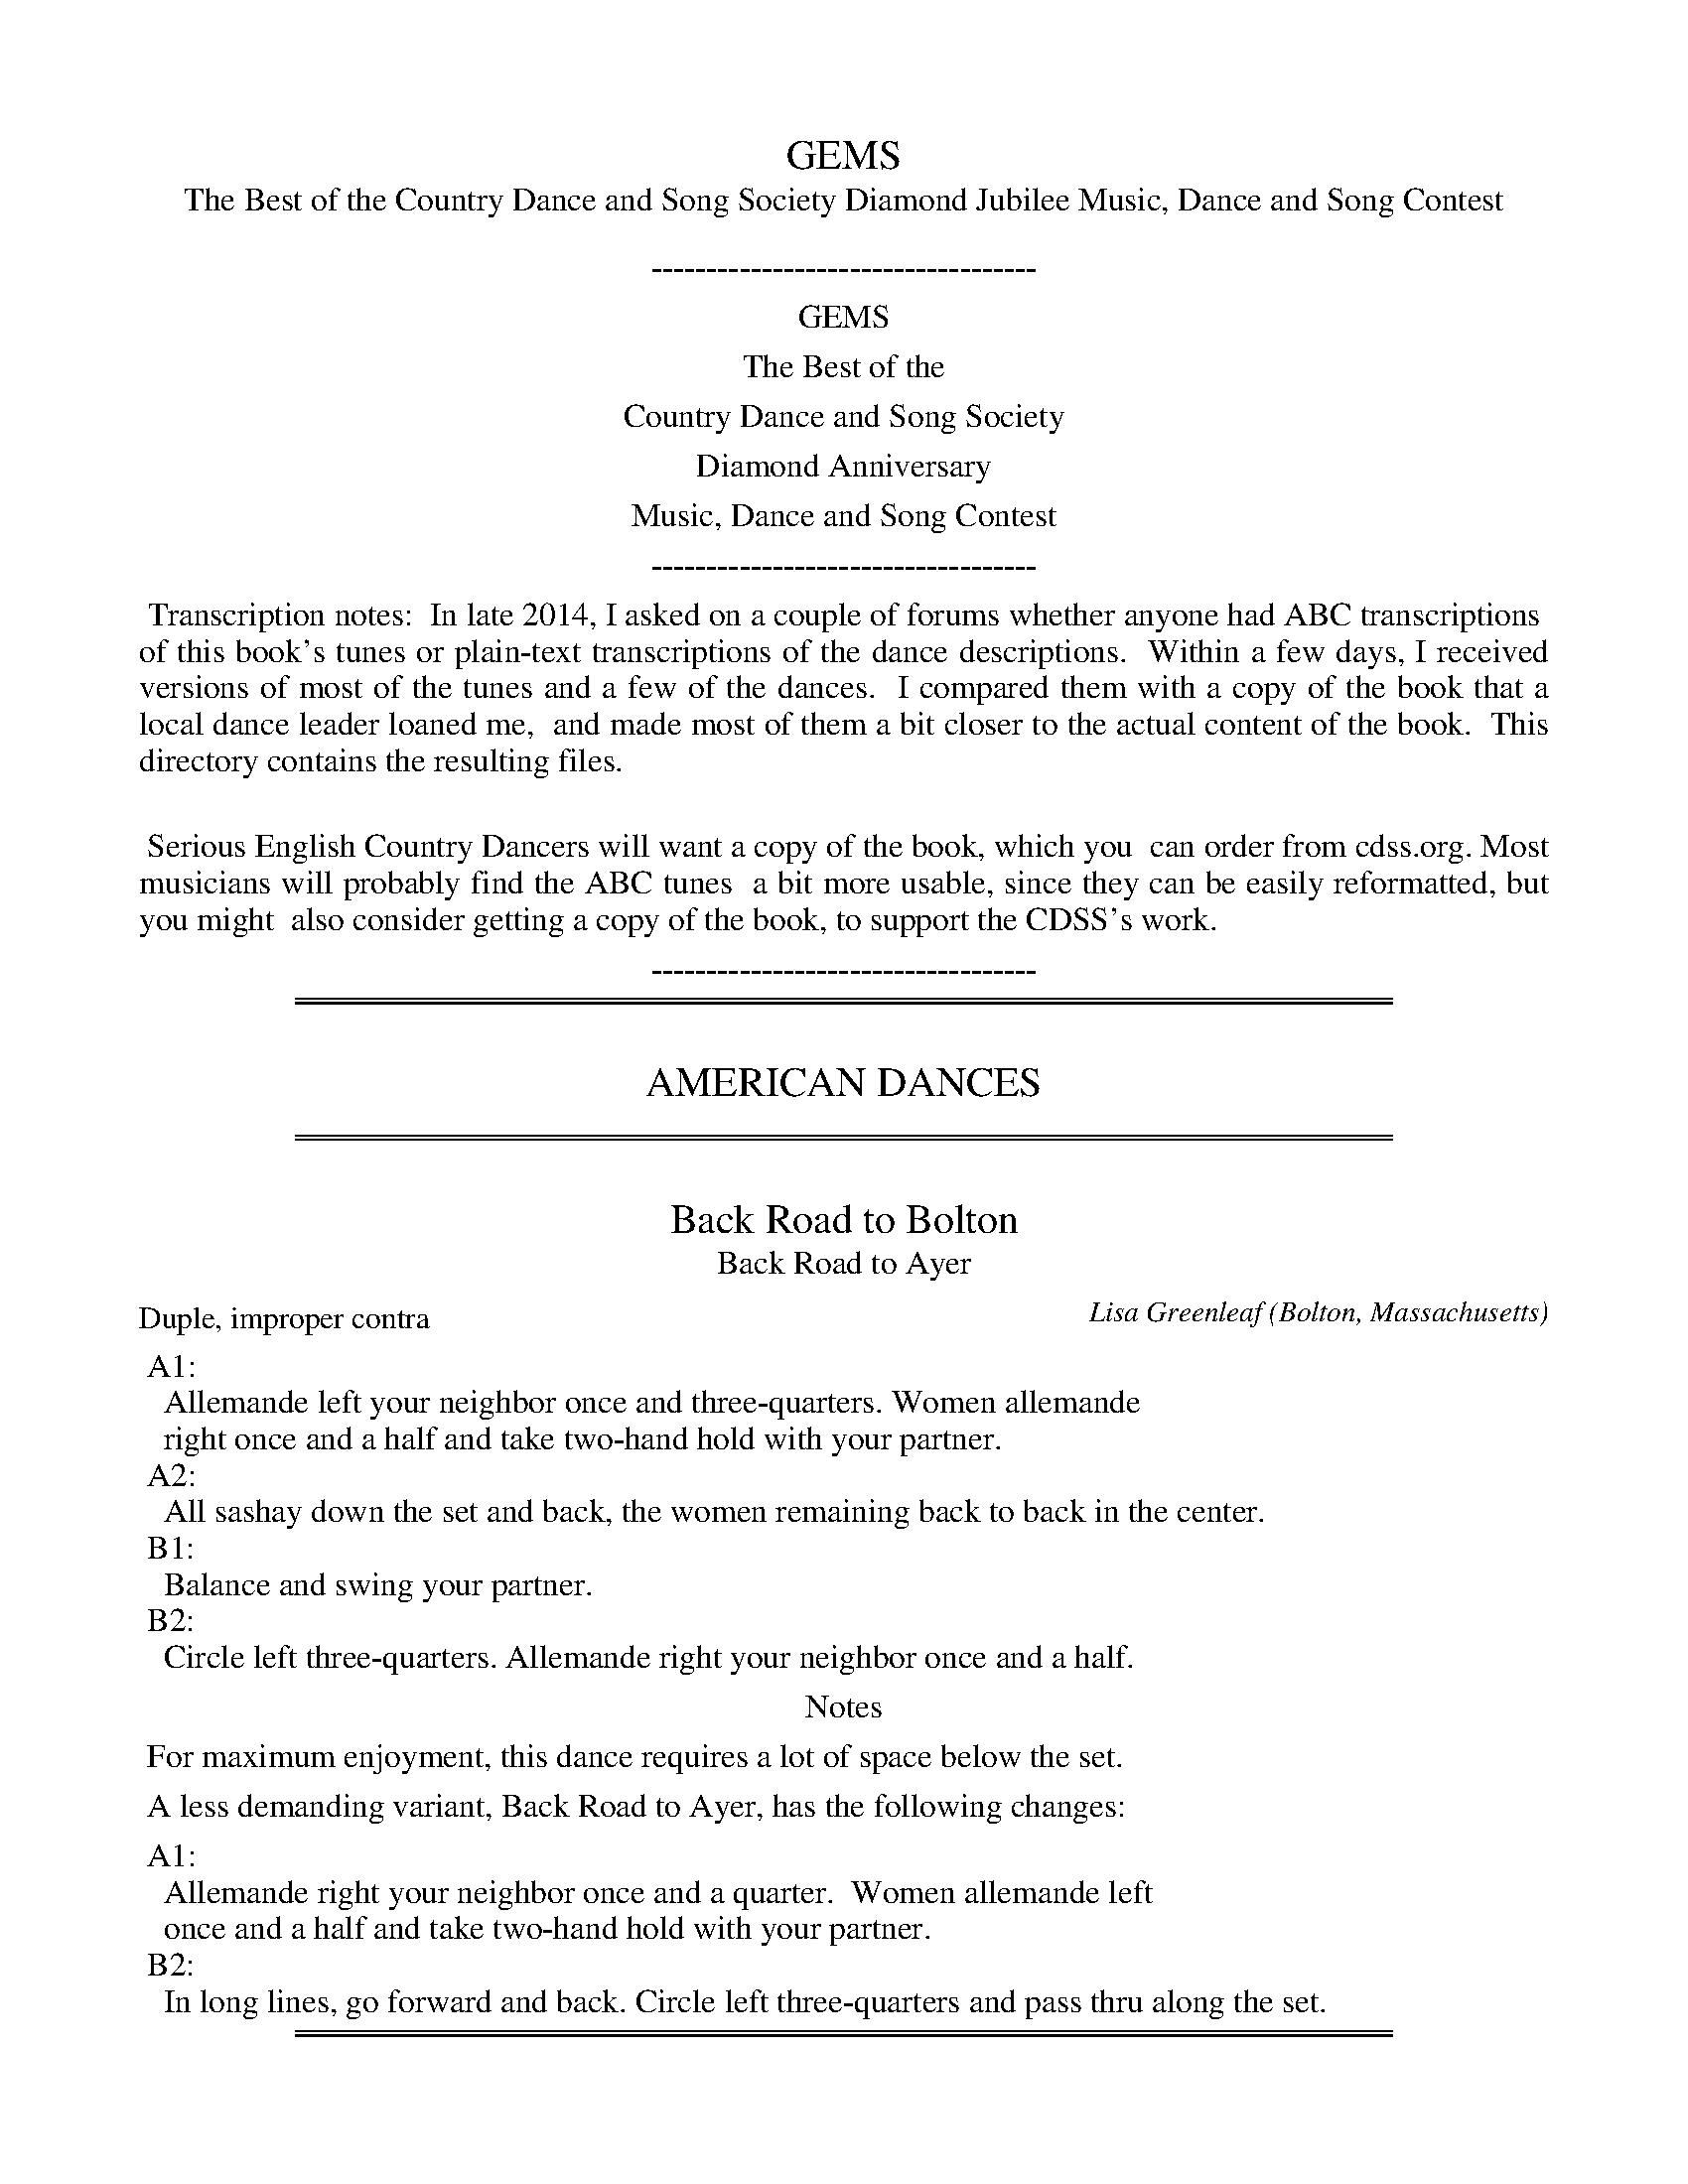 X: 1
T: GEMS
T: The Best of the Country Dance and Song Society Diamond Jubilee Music, Dance and Song Contest
B: GEMS The Best of the Country Dance and Song Society Diamond Jubilee Music, Dance and Song Contest 1993
Z: 2011-2014 John Chambers <jc:trillian.mit.edu>
K:
%%center -----------------------------------
%%center GEMS
%%center The Best of the
%%center Country Dance and Song Society
%%center Diamond Anniversary
%%center Music, Dance and Song Contest
%%center -----------------------------------
%%begintext align
%% Transcription notes:
%% In late 2014, I asked on a couple of forums whether anyone had ABC transcriptions
%% of this book's tunes or plain-text transcriptions of the dance descriptions.
%% Within a few days, I received versions of most of the tunes and a few of the dances.
%% I compared them with a copy of the book that a local dance leader loaned me,
%% and made most of them a bit closer to the actual content of the book.
%% This directory contains the resulting files.
%%
%% Serious English Country Dancers will want a copy of the book, which you
%% can order from cdss.org.  Most musicians will probably find the ABC tunes
%% a bit more usable, since they can be easily reformatted, but you might
%% also consider getting a copy of the book, to support the CDSS's work.
%%endtext
%%center -----------------------------------

% Remove the first space to enable these for the whole collection:
%%slurgraces yes
%%graceslurs yes

% %newpage
%%sep 3 1 530
%%sep 1 1 530

X: 2
T: AMERICAN DANCES
K:

%%sep 3 1 530
%%sep 1 1 530

X: 3
T: Back Road to Bolton
T: Back Road to Ayer
C: Lisa Greenleaf
O: Bolton, Massachusetts
P: Duple, improper contra
N: Suggested music: any liveluy jig
%R: jig
Z: Collected and edited 2014 by John Chambers <jc:trillian.mit.edu>
B: The Best of the Country Dance and Song Society 1993 p.3
N: Music: Bonnie George Campbell, Wand'ring Willie or any 32-bar waltz
K:
% - - - - - - - - - - Dance description - - - - - - - - - -
%%begintext
%% A1:
%%   Allemande left your neighbor once and three-quarters. Women allemande
%%   right once and a half and take two-hand hold with your partner.
%% A2:
%%   All sashay down the set and back, the women remaining back to back in the center.
%% B1:
%%   Balance and swing your partner.
%% B2:
%%   Circle left three-quarters. Allemande right your neighbor once and a half.
%%endtext
%%center Notes
%%begintext
%% For maximum enjoyment, this dance requires a lot of space below the set.
%%
%% A less demanding variant, Back Road to Ayer, has the following changes:
%%
%% A1:
%%   Allemande right your neighbor once and a quarter.  Women allemande left
%%   once and a half and take two-hand hold with your partner.
%% B2:
%%   In long lines, go forward and back. Circle left three-quarters and pass thru along the set.
%%endtext
% - - - - - - - - - - - - - - - - - - - - - - - - -

% %newpage
%%sep 3 1 530
%%sep 1 1 530

X: 4
T: ENGLISH DANCES
K:

%%sep 3 1 530
%%sep 1 1 530

%%sep 3 1 530
%%sep 1 1 530
X: 5
T: Corelli's Maggot
C: Cathy and John Millar,
O: Williamsburg, Virginia
%R: march, reel
Z: Collected and edited 2014 by John Chambers <jc:trillian.mit.edu>
B: GEMS The Best of the Country Dance and Song Society Diamond Jubilee Music, Dance and Song Contest 1993 p.36
K: F
% - - - - - - - - - - Dance description - - - - - - - - - -
%%begintext
%%A1:
%%  1-4 1st corners set forward to each other, and turn single back to place
%%  5-8 1st corners turn with two hands.
%%A2:
%%  1-8 2nd corners repeat A1.
%%B1:
%%  1-8 1st couple cross and go down the outside to 2nd place, 2nd couple move up.
%%  5-8 1st couple half figure eight up through 2nd couple.
%%B2:
%%  1-4 1st couple gate down (see notes) with the couple below.
%%  5-8 1st couple gate up with their original 2nd couple.
%%
%%endtext
%%center Notes
%%begintext align
%% Gate: Actives join nearest hand with neighbor and turn as couple with that
%% neighbor, with the actives moving forward, up or down the hall as indicated, while
%% their neighbors move backwards so that they rotate around a pivot point between
%% them. All end where they started the figure.
%%endtext
%- - - - - - - - - - - - - - - - - - - - - - - - -

X: 6
T: Corelli's Maggot
C: Cathy and John Millar,
O: Williamsburg, Virginia
%R: march, reel
Z: Collected and edited 2014 by John Chambers <jc:trillian.mit.edu>
B: GEMS The Best of the Country Dance and Song Society Diamond Jubilee Music, Dance and Song Contest 1993 p.37
N: Adapted from the fourth movement, Gavotte, of Arcangelo Corelli's opus 5, Sonata #10, 1700
M: 2/4
L: 1/16
K: F
% - - - - - - - - - - - - - - - - - - - - - - - - -
c2 "A"|\
"F"f2c2 f2c2 | "C"g6 c2 | "F"a2fg a2gf | "C"g6 g2 |\
"F"a2fg a2gf | "C"g2ag agfe | "F"f2c'2 "G7"d2=b2 | "C"c'6 :|
|: c2 "B"|\
"F"f2fg agfe | "Bb"d2B2 B2d2 | "Gm"g2ga bagf | "C"e2c2 c2g2 |\
"F"c'2f2 "Bb"b2ag | "F"a2c2 f2A2 | "Gm7"Bagf "C7"e3f | "F"f6 :|
%- - - - - - - - - - - - - - - - - - - - - - - - -

X: 7
T: Corelli's Maggot   [D]
C: Cathy and John Millar,
O: Williamsburg, Virginia
%R: march, reel
Z: Collected and edited 2014 by John Chambers <jc:trillian.mit.edu>
B: GEMS The Best of the Country Dance and Song Society Diamond Jubilee Music, Dance and Song Contest 1993 p.37
N: Adapted from the fourth movement, Gavotte, of Arcangelo Corelli's opus 5, Sonata #10, 1700
N: Transposed from F for the benefit of limited instruments.
M: 2/4
L: 1/16
K: D
% - - - - - - - - - - - - - - - - - - - - - - - - -
A2 "F"|\
"D"d2A2 d2A2 | "A"e6 A2 | "D"f2de f2ed | "A"e6 e2 |\
"D"f2de f2ed | "A"e2fe fedc | "D"d2a2 "E7"B2^g2 | "A"a6 :|
|: A2 "G"|\
"D"d2de fedc | "G"B2G2 G2B2 | "Em"e2ef gfed | "A"c2A2 A2e2 |\
"D"a2d2 "G"g2fe | "D"f2A2 d2F2 | "Em7"Gfed "A7"c3d | "D"d6 :|
%- - - - - - - - - - - - - - - - - - - - - - - - -

%%sep 3 1 530
%%sep 1 1 530
X: 8
T: Cornish Waltz
C: J. Francis Carter
O: Worthing, England
P: Music: Farewell to Argyle, or any 40-bar waltz
%R: waltz
Z: Collected and edited 2014 by John Chambers <jc:trillian.mit.edu>
B: GEMS The Best of the Country Dance and Song Society Diamond Jubilee Music, Dance and Song Contest 1993 p.38
K:
% - - - - - - - - - - Dance description - - - - - - - - - -
%%begintext
%% A1:
%% 1-4 Turn partner by the right hand.
%% 5-8 Back-to-back with opposite, passing right shoulders.
%% A2:
%% 1-4 Turn opposite by the left hand.
%% 5-8 Back-to-back with partner passing left shoulders.
%% B1:
%% 1-2 Face partner and join man's right hand with woman's left.
%% ___ Balance towards and away from opposite couple.
%% 3-4 Change places with opposite couple, turning Single. Men turn single
%% ___ left, women turn single right.  Women pass inside the two men.
%% 5-8 Face partner and join right hands, balance forward and back.
%% ___ Change places by turning the lady under.
%% B2:
%% 1-8 Repeat B1 to origin places.
%% B3:
%% 1-8 Join in ballroom position and waltz once and a half around the opposite couple.
%%endtext
%%center Notes
%%begintext align
%% The dance was written to commemorate the author's move from Scotland to Cornwall.
%%endtext
%- - - - - - - - - - - - - - - - - - - - - - - - -

X: 9
T: Farewell to Argyle
C: J. Francis Carter
O: Worthing, England
%R: waltz
Z: Collected and edited 2014 by John Chambers <jc:trillian.mit.edu>
B: GEMS The Best of the Country Dance and Song Society Diamond Jubilee Music, Dance and Song Contest 1993 p.39
N: Adapted from the author's hymn, Arduaine
M: 3/4
L: 1/4
K: G
% - - - - - - - - - - - - - - - - - - - - - - - - -
d "A1"|\
"G"d2B | GBd | "C"gfe | "G"d2d |\
"D7"d2c | ABc | "G"e2d | B2 ||
d "A2"|\
"G"d2B | GBd | "C"gfe | "G"d3 |\
"D7"c2A/F/ | DFA | F2G | A2 ||
d "B1"|\
"G"dBG | dBG | "D"F2G | A3 |\
"D7"cAF |cAF | "G"e2d | B2 ||
|: d "B2,3"|\
"G"d2B | GBd | "C"g2e | "G"d2d |\
"D7"d2c | Ace | a2F | "G"G2 :|
%- - - - - - - - - - - - - - - - - - - - - - - - -

%%sep 3 1 530
%%sep 1 1 530
X: 10
T: Cynthia's Waltz
C: Jonathan Jensen
O: Baltimore, Maryland
%R: waltz
Z: Collected and edited 2014 by John Chambers <jc:trillian.mit.edu>
B: GEMS The Best of the Country Dance and Song Society Diamond Jubilee Music, Dance and Song Contest 1993 p.40
P: Three couple longways set
K: D
% - - - - - - - - - - Dance description - - - - - - - - - -
%%begintext
%% A1:
%%  1-8  Circle six-hands to the left.
%%  9-16 Circle six hands to the right, back to place.
%% A2:
%%  1-8  Hey on opposite side, 1st couple crossing through middle place to begin.
%%  1-8  Hey on own side, 1st couple crossing again through middle place.
%% B1:
%%  1-8  1st couple and 2nd couple double figure eight, 1st couple cross down
%% ___   through the center, 2nd couple dance up the outside to start.
%%  9-10 1st couple and 2nd couple right hands across halfway.
%% 11-16 1st couple and 3rd couple left hands across once and a half. (Set is
%% _____ now in 2-3-1 order, 1st couple proper, 2nd and 3rd couples improper.)
%% B2:
%%  1-4  1st couple and 3rd couple half poussette, men pushing to start.
%%  5-8  1st and 2nd couple half poussette, women pushing to start.
%%  9-16 1st couple join in ballroom position and waltz down the middle to 3rd place.
%%     -- while --
%%  9-12 2nd and 3rd couple wait.
%% 13-14 2nd and 3rd couples move up.
%% 15-16 2nd and 3rd couples turn with two hands halfway.
%%endtext
%%center Notes
%%begintext align
%% The author notes, "The circles in A1 need not be only once around. There is
%% enough music to make big, graceful, open circles, moving once and a half around."
%%
%% The dance was written for Cynthia Stenger, on the occasion [of] her wedding to the author.
%%endtext
% - - - - - - - - - - - - - - - - - - - - - - - - -

X: 11
T: Cynthia's Waltz
C: Jonathan Jensen
O: Baltimore, Maryland
%R: waltz
Z: Collected and edited 2014 by John Chambers <jc:trillian.mit.edu>
B: GEMS The Best of the Country Dance and Song Society Diamond Jubilee Music, Dance and Song Contest 1993 p.41
M: 3/4
L: 1/8
K: D
% - - - - - - - - - - - - - - - - - - - - - - - - -
Ad "A"|\
"D"f2fedf | "F#m"a2a2FA | "Bm"d2dcBd | "D"f4DF |\
"G"B2BAGB | "D"d2dBAF | "E7"EDB,DEF | "A7"(3BcB A2Ad |
"D"f2fedf | "F#m"a2a2FA | "Bm"d2dcBd | "D"f4DF |\
"G"B2BAGB | "D"d2AFED | "Em"B,2D2E2 | "D"D4 :|
|: DC "B"|\
"G"B,2D2E2 | "D"A2AFED | "Em"B,2D2"A"E2 | "D"F4FE |\
"D"D2E2F2 | "Bm"d2dBAF | "A"E2c2"E7"B2 | "A"A4cB |
"A7"A2c2e2 | "D"f2fedf | "Em"G2B2d2 | "A"e2ed"A7"ce |\
"D"d2dc"G"Bd | "D"B2AFED | "Em"B,2D2"A7"E2 | "D"D4 :|
% - - - - - - - - - - - - - - - - - - - - - - - - -

%%sep 3 1 530
%%sep 1 1 530
X: 12
T: A Girl's Best Friend
C: Fried de Metz Herman
O: Larchmont, New York
P: Duple minor lonways, improper
%R: waltz
Z: Collected and edited 2014 by John Chambers <jc:trillian.mit.edu>
B: GEMS The Best of the Country Dance and Song Society Diamond Jubilee Music, Dance and Song Contest 1993 p.42
N: Music: Bonnie George Campbell, Wand'ring Willie or any 32-bar waltz
K:
% - - - - - - - - - - - - - - - - - - - - - - - - -
% Music in separate files.
% - - - - - - - - - - Dance description - - - - - - - - - -
%%begintext
%% A1 1-4 Right hands across.
%% __ 5-6 Right shoulder gypsy with partner.
%% __ 7-8 Turn single to the left. (Make gypsy tight so that the turn single can be wide.)
%% A2 1-4 Left hads across.
%% __ 5-6 Left shoulder gypsy with partner.
%% __ 7-8 Turn single to the right.
%% B1 1-2 1st couple lead down the center.
%% __ 3-4 1st couple set to partner.
%% __ 5-6 1st couple lead up the center.
%% __ 7-8 1st couple cast to second place, 2nd couple lead up.
%% B2 1-2 Women change places passing left shoulders.
%% __ 3-4 Women change places passing left shoulders.
%% __ 5-8 Two changes of right-and-left, starting right hand with partner.
%%endtext
%%center Notes
%%begintext align
%% The author states, "When I arrived in New York City, not knowing anyone, I
%% found that the Country Dance and Song Society was my best friend; hence the
%% name for this dance.
%%endtext
% - - - - - - - - - - - - - - - - - - - - - - - - -

X: 13
T: Bonnie George Campbell
O: Traditional
%R: waltz
Z: Collected and edited 2014 by John Chambers <jc:trillian.mit.edu>
B: GEMS The Best of the Country Dance and Song Society Diamond Jubilee Music, Dance and Song Contest 1993 p.43 #1
M: 3/4
L: 1/4
K: G	% and Em
% - - - - - - - - - - - - - - - - - - - - - - - - -
A/G/ "A"|\
"D"F2F/F/ | EFA | "G"B>GB | "D"A3 |\
"G"d>cB | "D"AFD |[1 DFD | "A7"E3 :|[2 "A7"EFE | "D"D3 |]
"B1"[|\
"Bm"d>cB | BFF | BcB | "A"A3 |\
"Bm"BAF | "D"d2F | "G"FED | "A7"E3 |]
"B2"[|\
"D"F2F | EFA | "G"B2B | "D"A3 |\
"G"d>cB | "D"AFD | "A7"EFE | "D"D2 |]
% - - - - - - - - - - - - - - - - - - - - - - - - -

X: 14
T: Wand'ring Willie
O: Traditional
%R: waltz
Z: Collected and edited 2014 by John Chambers <jc:trillian.mit.edu>
B: GEMS The Best of the Country Dance and Song Society Diamond Jubilee Music, Dance and Song Contest 1993 p.43 #2
M: 3/4
L: 1/4
K: D
% - - - - - - - - - - - - - - - - - - - - - - - - -
"A"|:\
"G"d>c B/A/ | G>AG | "D"AGA | "Em"Be2 |\
"G"d>c B/A/ | G>AB | "B7"B^AB |[1 "Em"E3 :|[2 "Em"e3 \
"B"|:\
"Em"Be^d | e>fg |
"D"d>e d/c/ | "Bm"B{c}d2 |\
[1 "Em"Be^d | "Em"e>fg "B7"B^AB | "Em"E3 :|\
[2 "Em"Bef | g>ab | "B7"B^AB | "Em"E3 |]
% - - - - - - - - - - - - - - - - - - - - - - - - -

%%sep 3 1 530
%%sep 1 1 530
X: 15
T: Halfway Measures
C: Scott Higgs
O: Ardmore, Pennsylvania
P: Four couple longways set
%R: jig
Z: Collected and edited 2014 by John Chambers <jc:trillian.mit.edu>
B: GEMS The Best of the Country Dance and Song Society Diamond Jubilee Music, Dance and Song Contest 1993 p.44
N: Music: Trip to Higgsville, U.S.A.
K:
% - - - - - - - - - - Dance description - - - - - - - - - -
%%begintext
%%center Part I
%% A:
%% 1-8 Up a double and back. Repeat
%% B:
%% 1-4 1st couple and 4th couple cross passing right shoulders with partner
%%     and cast to the middle of the set. 2nd couple and 3rd couple move to
%%     the ends of the set.
%% 5-8 1st couple and 4th couple cross passing right shoulders with partner
%%     again, and turn once and a half around with neighbors by the near
%%     hand. (1st and 2nd men join right hands, 3rd and 4th men join left
%%     hands, 1st and 2nd women join left hands, 3rd and 4th women join
%%     right hands.) End in original places.
%% C:
%% 1-8 Double figure eight at the ends, 1st couple cross down the center, 2nd
%%     couple go up the outside, 4th couple cross up through 3rd place, the
%%     3rd couple go down the outside to start.
%%endtext
%%center Part II
%%begintext
%% A:
%% 1-8 Side with partner (Cecil Sharp style siding). Repeat.
%% B:
%% 1-4 1st couple and 4th couple turn partner with two hands once and a half
%%     around and face up or down to neighbor.
%% 5-8 Back-to-back with neighbor.
%% C:
%% 1-4 Turn neighbor with two hands once and a half.
%% 5-8 1st and 4th couples cross by the right shoulder and cast to original places.
%%endtext
%%center Part III
%%begintext
%% A:
%% 1-8 Arm right with partner. Arm left with partner.
%% B:
%% 1-8 Progressive hey: Ends cross giving right hands while the middles
%%     wait. All change places with the left hand along the sides. New ends
%%     cross while the middles change, all by the right. All change by the
%%     left along the sides. (Order is now 4-2-3-1, all improper.)
%% C:
%% 1-2 Change places with partner passing right shoulders.
%% 3-4 Circle four hands around halfway at each end.
%% 5-8 Turn partner with two hands once and a half around. End in the order 2-4-1-3.
%%endtext
%%begintext
%% Repeat entire dance four times, once for each couple.
%%endtext
% - - - - - - - - - - - - - - - - - - - - - - - - -

X: 16
T: Trip to Higgsville, U.S.A.
C: Eric Scottt
O: Princeton, New Jersay
%R: jig
Z: Collected and edited 2014 by John Chambers <jc:trillian.mit.edu>
B: GEMS The Best of the Country Dance and Song Society Diamond Jubilee Music, Dance and Song Contest 1993 p.45
M: 6/8
L: 1/8
K: C
% - - - - - - - - - - - - - - - - - - - - - - - - -
"A"[|] Bc !segno![|\
"Em7"d2d "Am7"c2B | "Dm7"A2G "G9"A2B | "C"c2C "Am"C2D | "Dm"D2E "G7"F2A |\
"Em7"B2c "Am7"d2B | "Dm7"A2G "G9"A2B | "C"c2e "Am"d2c | "Dm"B2A "G7"B2G |]
"B"[|\
"C"Mc3 "E"Me3 | "F"Mc2A "Em/G"G3 | "E7"B2B "A7"e2e | "D7"d2A "G7"G2B |\
"C"cde "F"ac'a | "G"ged "E7"e2e | "Am7"Me3 "Ab"M_e3 | "Gm7"Md3 "Gb7"_d3 |][K:F]
"C"[|\
"F"c2c "F/A"A2F | "Gm"G2A "C7"B3 | "A7"A2A "D7"d2d | "G7"G2G "C7"c3 |\
"Dm"f3 "E"e2d | "F"c2A "G7"G2A |[" " "C"cCC "Am"CCC | "Dm"DEF "G7"G/A/ =B"_D.S."c |]
|["Last Time" "F"c2A "G7"G2A | "C"c3 c3 |]
% - - - - - - - - - - - - - - - - - - - - - - - - -

%%sep 3 1 530
%%sep 1 1 530
X: 17
T: The Lover's Knot
T: Or, the Diamond Jubilee
C: Jim Kitch
O: Philadelphia, Pennsylvania
P: Duple minor longways, improper
%R: reel
Z: Collected and edited 2014 by John Chambers <jc:trillian.mit.edu>
B: GEMS The Best of the Country Dance and Song Society Diamond Jubilee Music, Dance and Song Contest 1993 p.46
N: Music: Black and Grey
K:
% - - - - - - - - - - Dance description - - - - - - - - - -
%%begintext
%% A1:
%% 1-4 1st woman move down the center and up the outside to place,
%% ___ 1st man move down the outside and up the center to place.
%% ___ -- while --
%% ___ 2nd woman move up the center and down the outside,
%% ___ 2nd man move up the outside and down the center to place.
%% A2:
%% 1-4 Circle left three-quarters.
%% 5-8 Turn partner with two hands once and a half around and open facing in.
%% B1:
%% 1-8 Hey for four, men passing left shoulders to start. End facing partner (severn changes).
%% B2:
%% 1-4 Right shoulder gypsy with partner once and a half around.
%% 5-8 Left hands across, women join in behind their partner.
%%endtext
%%center Notes
%%begintext align
%% The author notes that partners should maintain eye contact throughout the A1
%% figure, which is similar to the end of Mad Robin. Dancers moving through the
%% center pass face to face.
%%endtext
% - - - - - - - - - - - - - - - - - - - - - - - - -

X: 18
T: Black and Grey
O: The DAncing Master 7th ed. 1686
%R: reel, march
Z: Collected and edited 2014 by John Chambers <jc:trillian.mit.edu>
B: GEMS The Best of the Country Dance and Song Society Diamond Jubilee Music, Dance and Song Contest 1993 p.47
M: C|
L: 1/8
K: Am
% - - - - - - - - - - - - - - - - - - - - - - - - -
"A"|:\
"Am"A2A2 d2B2 | c4 A2d2 | "G"B4 G2g2 | B2 G4 |\
"Am"A2A2 "G"d2B2 | "F"c3B "Dm"A2d2 | "G"B2G2 BcdB | "Am"A4 e4 :|
"B"|:\
"Am"a2e2 "Dm"fedc | "Am"a2e2 "Dm"fedc | "G"g2d2 BcdB | "G"g2d2 BcdB |\
"Am"a2e2 "F"fgag | "C"agfe "Dm"fedc | "Gm"B2G2 BcdB | "Am"A4 e4 :|
% - - - - - - - - - - - - - - - - - - - - - - - - -

%%sep 3 1 530
%%sep 1 1 530
X: 19
T: Lunar Eclipse
C: Elizabeth A. Snowdon
O: Philadelphia, Pennsylvania
P: Duple minor longways
%R: jig
Z: Collected and edited 2014 by John Chambers <jc:trillian.mit.edu>
B: GEMS The Best of the Country Dance and Song Society Diamond Jubilee Music, Dance and Song Contest 1993 p.48
N: Music: Lunar Eclipse
K:
% - - - - - - - - - - Dance description - - - - - - - - - -
%%begintext
%% A1:
%% 1-2 Turn single into the position of the person on your right within the minor set of four.
%% 3-4 Set.
%% 5-8 Half hey for four along the 1st corners diagonal position: 1st man and
%% ___ 2nd woman move into the center, then 1st man pass right shoulders
%% ___ with 2nd man and 2nd woman pass right shoulders with 1st woman to
%% ___ start. 1st man end in original 2nd man's place; 2nd man in 1st man's
%% ___ place; 1st woman in 2nd woman's place; and 2nd woman in 1st woman's place.
%% A2:
%% 1-2 Turn single as in A1.
%% 3-4 Set.
%% 5-8 Half hey four along the 1st corners diagonal; 2nd man and 1st
%% ___ woman move into the center to start. End in original positions.
%% B1:
%% 1-4 Lead out a double with your neighbor. Turn and lead in a double.
%% 5-8 Turn partner with two hands.
%% B2:
%% 1-2 Circle halfway around.
%% 3-4 Turn single.
%% 5-8 1st couple half figure eight up through 2nd couple. 2nd couple change
%% ___ places after the 1st couple passes through them.
%%endtext
%%center Notes
%%begintext align
%% The author notes, "This dance was written to give a new, challenging figure to the
%% bored experienced dancer. The general flavor is of a quiet, smooth English dance.
%% There are a number of circles which appear and disappear like an eclipse of the
%% moon.  There is an air of mystery in the tune to capture the mystery of an eclipse.
%% This dance commemorates the two lunar eclipses seen at Pinewoods on August 17,
%% 1989.  One was a cardboard one in C#; the other was [a] real one over Round and
%% long Ponds."
%%endtext
% - - - - - - - - - - - - - - - - - - - - - - - - -

X: 20
T: Lunar Eclipse
C: Elizabeth A. Snowdon
O: Philadelphia, Pennsylvania
%R: jig
Z: Collected and edited 2014 by John Chambers <jc:trillian.mit.edu>
B: GEMS The Best of the Country Dance and Song Society Diamond Jubilee Music, Dance and Song Contest 1993 p.49
M: 6/8
L: 1/8
K: Ador
% - - - - - - - - - - - - - - - - - - - - - - - - -
E "A"|\
"Am"ABc B2A | "Dm"=f3 e2d | "Am"cdB "E"c2B | "Am"c2B A2E | "Am"ABc B2A |
"Dm"=f3 e2d | "Am"c2B "E"cdB | "Am"A3- A2 :: B/c/ "B"| "G"ded BAG | "C"c3 B2c |
"E"e2B c2B | "Am"A3- A2d | "E"e2B "Am"c2A | "B"B2F "Em"G2B | "Am"ABA "B"G2F | "Am"E3- E2 :|
% - - - - - - - - - - - - - - - - - - - - - - - - -

%%sep 3 1 530
%%sep 1 1 530
X: 21
T: Splash in the Puddle
C: Haward P. Slosek
O: Penacook, New Hampshire
P: Duple minor longways, improper
%R: slip-jig
Z: Collected and edited 2014 by John Chambers <jc:trillian.mit.edu>
B: GEMS The Best of the Country Dance and Song Society Diamond Jubilee Music, Dance and Song Contest 1993 p.50
N: Music: Splash in the Puddle
K:
% - - - - - - - - - - Dance description - - - - - - - - - -
%%begintext
%% A:
%% 1-3 Three changes of a circular hey, starting right shoulder with partner.
%% __4 Turn single three quarters (clover-leaf) and end facing neighbor.
%% 5-6 Turn neighbor by the right hand.
%% 7-8 1st couple back-to-back.
%% B:
%% 1-2 Ladies chain halfway. Men turn the women under to finish.
%% 3-4 Circle (this is very fast).
%% 5-6 Ladies chain halfway. Men turn the women under to finish.
%% 7-8 Forward and back in lines.
%%endtext
%%center Notes
%%begintext align
%% The author states that the music should be played at a moderate tempo; use a
%% walking step throughout.
%%endtext
% - - - - - - - - - - - - - - - - - - - - - - - - -

X: 22
T: Splash in the Puddle
C: Haward P. Slosek
O: Penacook, New Hampshire
%R: slip-jig
Z: Collected and edited 2014 by John Chambers <jc:trillian.mit.edu>
B: GEMS The Best of the Country Dance and Song Society Diamond Jubilee Music, Dance and Song Contest 1993 p.51
M: 9/8
L: 1/8
K: G
% - - - - - - - - - - - - - - - - - - - - - - - - -
"A"[|\
"G"B2B BAG d2c | "G"B2d g2f "C"e2d | "G"B2B BAG d2B | "D"AGA c2B A3 |
"G"B2B BAG d2c | "G"B2d g2f "C"e2g | "G"B2B BAG d2B | "D"ABc B2A "G"G2d ||
"B"[|\
"C"e2e edc g2e | "G"d2B g2f e2d | "D"A3 AGA c2A | "G"B2G d2c "Em"B3 |
"C"e3  edc g2e | "G"d2B g2f e2g | "D"A3 AGA c2A | "G"B2G "C"E2F "G"G3 |]
% - - - - - - - - - - - - - - - - - - - - - - - - -

%%sep 3 1 530
%%sep 1 1 530
X: 23
T: Storrow House
C: Ed Wilfert
O: Marston's Mills, Massachusetts
P: Duple minor longways
%R: waltz
Z: Collected and edited 2014 by John Chambers <jc:trillian.mit.edu>
B: GEMS The Best of the Country Dance and Song Society Diamond Jubilee Music, Dance and Song Contest 1993 p.52
N: Music: Storrow House
K:
% - - - - - - - - - - Dance description - - - - - - - - - -
%%begintext
%%A1:
%% 1-2 1st man set to 2nd woman.
%% 3-4 1st man and 2nd woman gypsy right shoulder.
%% 5-6 1st man and 1st woman gypsy left shoulder.
%% 7-8 1st man move through original place and cast into 2nd man's place.
%% -- while --
%% 5-8 2nd couple back-to-back, 2nd man falling back into 1st man's place.
%%A2:
%% 1-2 1st woman set to 1st man.
%% 3-4 1st woman and 1st man gypsy right shoulder.
%% 5-6 1st woman and 2nd man gypsy left shoulder.
%% 7-8 1st woman move through her original place and cast cast to 2nd woman's place.
%% -- while --
%% 5-8 2nd woman and 1st man back-to-back, 2nd woman falling back into 1st woman's place.
%%B1:
%% _1-2_ Turn partner with two hands halfway, open out with back to the
%% _____ center of the minor set. Take hands four in a back ring.
%% _
%% _3-4_ Balance right and left in the ring.
%% _5-6_ Turn neighbor with two hands halfway, into the back ring.
%% _7-8_ Balance right and left in the ring.
%% _9-10 Lead out with neighbor.
%% 11-12 Turn and lead back in.
%% 13-14 1st man and 2nd woman change places.
%% 15-16 2nd man and 1st woman change places.
%%
%%     Optional B2
%%B2:
%% _1-12 Join in ballroom position and waltz once around the other couple.
%% 13-16 Join up in a circle and set twice.
%%endtext
%%center Notes
%%begintext align
%% The author notes that the dance is for intermediate to advanced dancers, and
%% states: "The idea behind the dance is that one dancer initiates movement that
%% spreads to all the rest, one by one, until each of the dancers in the minor set has
%% danced with each of the other three, and that all four meet together fullin in the
%% action."
%%
%% The dance is dedicated to Helen Storrow, founder of the American Branches of the
%% English Folk Dance Soceity (now the Country Dance and Song Society).
%%endtext
% - - - - - - - - - - - - - - - - - - - - - - - - -

X: 24
T: Storrow House
C: Ed Wilfert
O: Marston's Mills, Massachusetts
%R: waltz
Z: Collected and edited 2014 by John Chambers <jc:trillian.mit.edu>
B: GEMS The Best of the Country Dance and Song Society Diamond Jubilee Music, Dance and Song Contest 1993 p.53
M: 3/4
L: 1/8
K: Dm
% - - - - - - - - - - - - - - - - - - - - - - - - -
"A1"[|\
"Dm"D2 F2 G2 | A3 B A2 | "Gm"G2 F2 G2 | "Dm"A3 B A2 |\
"Dm"A,2 D2 E2 | "Ddim7"F4 D2 | "Am7"E2 EDC=B, | A,6 "A2"||
"Dm"D2 F2 G2 | A3 B A2 | "C"(3GAG F2 G2 | "F"A3 B A2 |\
B,2 D2 E2 | "Bb7/D"F4 D2 | "A7"E2 ED^C=B, | A,6 |]
"B1"[|\
"Dm"D2 A2 A2 | A2 B2 c2 | "Gm/D".d2 z2 B2 | G6 |\
"C"C2 G2 G2 | "C"G2 A2 B2 | "F"c2-cBAG | "A7"A2-AFE^C |
"Dm"A,2 F2 F2 | F2 G2 A2 | "Gm".B2 z2 (3GBG | "Eb/G"E6 |\
"Dm/A"DA-A2 D2 | "A7"^CA-A2 C2 | "Dm"D4 FE | D6 ||
"B2"||\
"Dmaj"D2 A2 A2 | A2 B2 c2 | "Gm/D".d2 z2 B2 | G6 |\
"C"C2 G2 G2 | "C"G2 A2 B2 | "F"c2-cBAG | "A7"A2-AFE^C |
"Dm"A,2 F2 F2 | F2 G2 A2 | "Gm/D".B2 z2 (3GBG | "Eb/G"E6 |\
"Dm/A"DA-A2 D2 | "A7"^CA-A2 C2 | "Dm"D4 FE | D6 |]
% - - - - - - - - - - - - - - - - - - - - - - - - -

%%sep 3 1 530
%%sep 1 1 530
X: 25
T: Trip to Greene
C: Gary Roodman
O: Binghamton, New York
P: Three couple longways set
%R: jig
Z: Collected and edited 2014 by John Chambers <jc:trillian.mit.edu>
B: GEMS The Best of the Country Dance and Song Society Diamond Jubilee Music, Dance and Song Contest 1993 p.54
N: Music: Petticoat Wag
K:
% - - - - - - - - - - Dance description - - - - - - - - - -
%%center Part I
%%begintext
%% A1:
%% 1-4 Lead up a double and fall back holding right hands.
%% 5-8 Turn partner halfway by the right and turn single left.
%% A2:
%% 1-4 Lead down a double and fall back holding left hands.
%% 5-8 Turn partner halfway by the left and turn single right.
%% B1:
%% 1-4 2nd man half hey with 1st couple, 2nd man pass right shoulders with
%% ___ 1st woman to start, *while* 2nd woman half hey with 3rd couple, 2nd
%% ___ woman pass right shoulders with 3rd man to start.
%% 5-8 2nd man half hey with 3rd couple, 2nd man pass right shoulders with
%% ___ 3rd woman to start *while* 2nd woman half hey with 1st couple, 2nd
%% ___ woman pass right shoulders with 1st man to start.
%% B2:
%% 1-4 Take hands along the line, go forward a double and back.
%% 5-8 1st couple and 2nd couple cast down one place, 3rd couple move up the center to top.
%%endtext
%%center Part II
%%begintext
%% A1:
%% 1-4 Side-by-side siding with partner by the right shoulder.
%% 5-8 Turn partner halfway by the right and turn single left.
%% A2:
%% 1-4 Side-by-side siding with partner by the left.
%% 5-8 Turn partner halfway by the left and turn single right.
%% B1-B2: As in the First Part.
%%endtext
%%center Part III
%%begintext
%% A1:
%% 1-4 Arm right with partner.
%% 5-8 Turn partner halfway by the right and turn single left.
%% A2:
%% 1-4 Arm left with partner.
%% 5-8 Turn partner halfway by the left and turn single right.
%% B1-B2: As in the First Part.
%%endtext
%%center Notes
%%begintext align
%% The author notes, "The half hey figure for the second couple is more of a
%% button-hook than a hey:  Pass through the end couple and cast up or down to
%% second position on the opposite side."
%%endtext
% - - - - - - - - - - - - - - - - - - - - - - - - -

X: 26
T: Petticoat Wag
O: The English Dancing Master, 1651
%R: jig
Z: Collected and edited 2014 by John Chambers <jc:trillian.mit.edu>
B: GEMS The Best of the Country Dance and Song Society Diamond Jubilee Music, Dance and Song Contest 1993 p.55
M: 6/8
L: 1/8
K: Gdor
% - - - - - - - - - - - - - - - - - - - - - - - - -
"A"|:\
"Gm"d2c B>cA | "Gm"G2A "D"^F3 | "Gm"G2A B3- | B2c d3 |\
"Dm"dfe f>ga | "Gm"g2g "Dm"f2d | "Bb"d>ed "F"c2A | "Gm"B2c d3 :|
"B"|:\
"F"f2g a>ga | "Bb"b2d f3 | "F"A2B c>Bc | "Bb"d2e "Dm"f>ed |\
"Gm"g3- g2e | "Dm"a3- a2f | "Gm"b>ag "D7"g>a^f | "Gm"g3- g2z :|
% - - - - - - - - - - - - - - - - - - - - - - - - -

%%sep 3 1 530
%%sep 1 1 530
X: 27
T: Wooing Mairi
C: Scott Higgs
O: Ardmore, Pennsylvania
P: Three couple longways set, top couple improper
%R: march, reel
Z: Collected and edited 2014 by John Chambers <jc:trillian.mit.edu>
B: GEMS The Best of the Country Dance and Song Society Diamond Jubilee Music, Dance and Song Contest 1993 p.56
N: Music: Wooing Mairi (with Mairi's Wedding a suggested alternate tune).
N: Modified A1 part to match the Erratum sticker on the page.
K:
% - - - - - - - - - - Dance description - - - - - - - - - -
%%begintext
%% A1:
%% 1-8 Hey on opposite side, 1st couple crossing through middle place to begin.
%% A2:
%% 1-2 1st couple turn with two hands halfway and open to face the 2nd couple.
%% 3-4 1st and 2nd couples circle halfway.
%% 5-8 All three couples circle six halfway. (Ending in 3-1-2 order, 1st couple and 3rd couple improper.)
%% B1:
%% 1-4 1st couple gate up (see notes) with the couple above.
%% 5-8 1st couple gate down with the couple below.
%% B2:
%% 1-4 Set and turn single.
%% 5-8 1st couple half figure eight down through the original 2nd couple.
%%
%% Repeat from progressed positions.
%%endtext
%%center Notes
%%begintext align
%% Gate: Actives join nearest hand with neighbor and turn as couple with that
%% neighbor, with the actives moving forward, up or down the hall as indicated, while
%% their neighbors move backwards so that they rotate around a pivot point between
%% them.  All end where they started the figure.
%%
%% The author notes, "This dance is actually quite relaxed in pace. In order to use up
%% all the music, the tempo should be fairly peppy and the dancers should have space
%% to spread out and make wide gates. If movements are big and sweeping, it can be
%% rewarding to dance; if cramped or too slow, it has little to offer. Alert the first
%% couple that their final half figure eight ends with them dancing *up* the outside.
%% They should maintain this momentum into the heys at the beginning of the next
%% round."
%%
%% The author recommends Mairi's Wedding as an alternate tune to be used in a
%% medley with Wooing Mairi.
%%endtext
% - - - - - - - - - - - - - - - - - - - - - - - - -

X: 28
T: Wooing Mairi
C: Scott Higgs
O: Ardmore, Pennsylvania
P: For Jan Alter and Anett Petrich
%R: march, reel
Z: Collected and edited 2014 by John Chambers <jc:trillian.mit.edu>
B: GEMS The Best of the Country Dance and Song Society Diamond Jubilee Music, Dance and Song Contest 1993 p.57
M: C
L: 1/8
K: G
% - - - - - - - - - - - - - - - - - - - - - - - - -
"D"DE "A1"|\
"G"G2 B2 "Bm7"AF "C"GE | "G"DD "D"D/E/F "G"G2 DE |\
"C"G2 c2 "Bm"d>B "Em"AG | "Am"EE GE "D"D2 DE ||
"A2"|\
"G"G2 "D"A2 "Em"B2 "D"GA | "C"e>e "G"dB "D"A2 BA |\
"C"G2 e2 "Bm"d>B "Em"G/A/B/c/ | "Bm"dd "A"e^c "D"d2 d2 |][K:=f][K:F]
"B1"[|\
"F"f>f "C"ec "Bb"Bd "F"cA | "Gm"GB "F"AF "Gm"GD "C"Ec |\
"Dm"f>f "Am"ec "Gm"Bd "Am"c<A | "G"G=B "Am"AE "A"G/^F/E "D"DE ||[K:=B][K:G]
"B2"|\
"G"G2 "D"A2 "Em"B2 "D"GA | "C"e>e "G"dB "D"A2 GA |\
"G"B2 d2 "C"ec de/f/ | "G"gd "D"B<A "G"G2 |]
% - - - - - - - - - - - - - - - - - - - - - - - - -

%%sep 3 1 530
%%sep 1 1 530
X: 29
T: Lustig Zein
C: Laurie Andres, Claude Ginsberg, Ken Smith,
C: and the Mossy Back Morris Men
O: Seattle, Washington
P: A morris dance in the Bledington style
%R: reel
Z: Collected and edited 2014 by John Chambers <jc:trillian.mit.edu>
B: GEMS The Best of the Country Dance and Song Society Diamond Jubilee Music, Dance and Song Contest 1993 p.58
N: Music: Lustig Zein
K:
% - - - - - - - - - - Dance description - - - - - - - - - -
%%center Part I
%%begintext
%% A:
%% 1-8 Foot up.
%% B1:
%% 1-4 1st corners cross with 4 side steps startong on the right foot and passing right shoulders.
%% 5-6 Facing the audience, salute right, salute left.
%% 7-8 Hook leg right to face corner.
%% B2:
%% 1-8 2nd corners repeat B1.
%% B3:
%% 1-8 3rd corners repeat B1, all feet-together-jump in lines to the middle of the set.
%% D:
%% 1-3 All do 6 hocklebacks starting on the right foot, backing away from the set. (Make it big.)
%% 4__ Step and jump.
%% 5-6 All do 2 double steps back into the set.
%% 7-8 Hook leg right to face partner.
%%endtext
%%center Part II
%%begintext
%%A: ____ Half Gyp.
%%B1,2,3: As in B of Part I, using Fore Capers (half capers) instead of salutes.
%%D: ____ As in Part 1.
%%endtext
%%center Part III
%%begintext
%%A: ____ Whole Gyp.
%%C1,2,3: As in B of Part I, using Toe Backs instead of salutes.
%%D: ____ As in Part 1.
%%endtext
%%center Part IV
%%begintext
%%A: ____ Half Rounds.
%%C1,2,3: As in B of Part I, using Upright Capers instead of salutes.
%%D: ____ As in Part 1, and end facing up.
%%endtext
% - - - - - - - - - - - - - - - - - - - - - - - - -

X: 30
T: Lustig Zein
N: AKA "Ma Yofus", "Yoshke", "Tanz, tanz Yidelech", and other titles.
C: Traditional
P: A(AB3D)2(AC3D)2
%R: reel
Z: Collected and edited 2014 by John Chambers <jc:trillian.mit.edu>
B: GEMS The Best of the Country Dance and Song Society Diamond Jubilee Music, Dance and Song Contest 1993 p.59
M: 4/4
L: 1/8
K: Am
% - - - - - - - - - - - - - - - - - - - - - - - - -
"A"[|] E2 |\
"E"EF^GA BcBA | "E"^G2GE "Am"A2A2 | "E"B2B2 dcBA | "E"^G2GE "Am"A4 |\
"E"EF^GA BcBA | "E"^G2GE "Am"A2A2 | "E"^G2E2 "Dm"FEFD | "E"E4 E2 |]
"B"|: "G7"G2 |\
"C"cde2 e2e2 | "G"dedB G2G2 | "G7"GABc defd | "C"e4 "E7"edcB |\
"Am"ABc2 c2c2 | "E"BcB^G E2E2 | "E"EF^GA BccGB | "Am"A4 A2 :|
"D"[|]!segno! A2 |\
"E"E2^G2 E2G2 | "Am"A2A2 dcBA | "E"^G2G2 "Am"AGAc | "E"B2e2 e4 |\
"E"E2^G2 E2G2 | "Am"A2A2 dcBA | "E"^G2E2 "Dm"FEFD | "E"E4 "_D.C."E2 |]
"C"|: "G7"G2 |\
"C"cde2 e2e2 | "G"dedB G2G2 | "G7"GABc defd | "C"e4 "E7"edcB |[M:4/2]\
"Am"A2B2 c4 c4 c4 | "E"B2c2 B2^G2 E4 E2E2 |[M:4/4] "E"EF^GA BcGB | "Am"A4 "_D.S."A2 :|
% - - - - - - - - - - - - - - - - - - - - - - - - -

%%sep 3 1 530
%%sep 1 1 530
X: 31
T: The Tailor and the Mouse
C: Jacob Bloom
O: Arlington, Massachusetts
P: A morris dance in the Brackley style
%R: march
Z: Collected and edited 2014 by John Chambers <jc:trillian.mit.edu>
B: GEMS The Best of the Country Dance and Song Society Diamond Jubilee Music, Dance and Song Contest 1993 p.60
N: Music: the Tailor and the Mouse
K:
% - - - - - - - - - - Dance description - - - - - - - - - -
%%center Part I
%%begintext
%% A:
%% 1-8 Foot up.
%% B:
%% 1-6 1st corners using single steps, cross in six bars, turn and come in to meet in the center. Quick enting.
%% ___ *while*
%% ___ 2nd corners wait two bars, cross using single steps for four bars, turn and meet in the center with a quick ending.
%% ___ *while*
%% ___ 3rd corners wait four bars, cross using single steps for two bars, turn and meet in the center with a quick ending.
%% 7-8 All six dancers have now simultaneously danced a quick ending in a tight ring in the center of the set.
%% ___ All now do a slow ending, using it to back out to a set again.
%%endtext
%%center Part II
%%begintext
%%A: Side-by-Side.
%%B: As in Part I.
%%endtext
%%center Part III
%%begintext
%%A: Back-to-Back.
%%B: As in Part I.
%%endtext
%%center Part IV
%%begintext
%%A: Whole Hey.
%%B: As in Part I, ending with four plain capers in place of the slow ending. On the first caper, the dancers turn
%%__ to face down. On the remaining capers, the dancers continue turning so as to end the dance facing up in the
%%__ positions where they started the dance. The call for this is "Caper down and up".
%%endtext

% - - - - - - - - - - - - - - - - - - - - - - - - -

X: 32
T: The Tailor and the Mouse
C: Traditional
P: Played A(AB)3
%R: march
Z: Collected and edited 2014 by John Chambers <jc:trillian.mit.edu>
B: GEMS The Best of the Country Dance and Song Society Diamond Jubilee Music, Dance and Song Contest 1993 p.61
M: 4/4
L: 1/8
K: Am
% - - - - - - - - - - - - - - - - - - - - - - - - -
"A"[|] e2 |\
"Am"c2A2 A2A2 | "C"G2E2 G4 | "E"E2EE E2e2 | "Am"c2A2- A2e2 |\
"Am"c2A2 A2A2 | "C"G2E2 G4 | "E"E2EE E2e2 | "Am"c2A2- A2 |]
"B"[|] z2 |\
"Am"c2cc c2A2 | c2A2 e2A2 | "G"Bcd2- d2d2 | "G"B2d2- d2z2 |\
"Am"c2AA A2A2 | "C"G2EE G4 | "E"E2EE E2e2 | "Am"c2A2- A2 |]
% - - - - - - - - - - - - - - - - - - - - - - - - -

% %newpage
%%sep 3 1 530
%%sep 1 1 530

X: 33
T: MUSIC
K:

%%sep 3 1 530
%%sep 1 1 530

X: 34
T: Belle of the Ball
C: Buz Lloyd
O: Carrboro, North Carolina
%R: waltz
Z: Collected and edited 2014 by John Chambers <jc:trillian.mit.edu>
B: GEMS The Best of the Country Dance and Song Society Diamond Jubilee Music, Dance and Song Contest 1993 p.65
M: 3/4
L: 1/8
K: G
% - - - - - - - - - - - - - - - - - - - - - - - - -
D2 |\
"G"G4 G2 | AB- B2 B2 | "D7"AG- G2 F2 | "G"G2 B2 d2 |\
"C(Em)"e4 e2 | "C(Em)"ed- d2 B2 | "G(Bm)"d6- | d4 ef |
"C"g3 f g2 | e4 ge | "G"dB- B2 "D/F#"A2 | "Em"G4 (3DEF |\
"G/D"G4 BG | "D7"AG- G2 F2 | "G"G6- | G4 :|
Bd |\
"C"g3 f g2 | e4 ge | "G"dB- B2 A2 | G3 B d2 |\
"C"g3 fg2 | "C"ed- d2 B2 | "G"d6- | d4 ef |
"C"g3 f g2 | e4 ge | "G"dB- B2 "D/F#"A2 | "Em"G4 GA |\
"G"BA- A2 B2 | "A7"^cB- B2 c2 | "D"d6 | d4 ||
ef |\
"C"g4 g2 | e4 ge | "G"dB- B2 "D/F#"A2 | "Em"G4 GA |\
"G"BA- A2 G2 | "G7"GB- B2 d2 | "C"e6 | e4 f2 |
"C"g4 g2 | e3g e2 | "G"dB- B2 "D/F#"A2 | "Em"G4 DE |\
"G/D"G4 BG | "D7".A2 .G2 .F2 | "G"G6- | G2 |]
% - - - - - - - - - - - - - - - - - - - - - - - - -

X: 35
T: Black Coffee
C: Jonathan Jensen
O: Baltimore, Maryland
%R: jig
Z: Collected and edited 2014 by John Chambers <jc:trillian.mit.edu>
B: GEMS The Best of the Country Dance and Song Society Diamond Jubilee Music, Dance and Song Contest 1993 p.66 #1
M: 6/8
L: 1/8
K: Dm
% - - - - - - - - - - - - - - - - - - - - - - - - -
A |\
"Dm"d2e dcA | "Gm"G2A GFD | "Dm"F2D "Dm/C"F2A | "Gm/Bb"ded "A"^c2A | "Dm"d2e dcA | "Gm"G2A "(G7)"GFD |
"F"C2A "C7"GFD | "F"F3- F2 :: A | "F"c2d "F/E"c2d | "F/D"c2d "F/C"cAF | "Bb"f2g "Bb/A"f2g | "Bb/G"f2g "C7"fed |
"F"c2c "F/E"c2d | "F/D"c2d "F/C"cAF |[1 "Gm/Bb"G2A "C"GFD | "F"F3- F2 :|[2 "Gm"G2A "A7"GFE | "Dm"D3- D2 |]

X: 36
T: Crossing the Brazos
C: Mike Richardson
O: Seattle, Washington
%R: reel
Z: Collected and edited 2014 by John Chambers <jc:trillian.mit.edu>
B: GEMS The Best of the Country Dance and Song Society Diamond Jubilee Music, Dance and Song Contest 1993 p.66 #2
N: The key signature really has two sharps, and the c notes in the first 6 bars are sharp.
M: C|
L: 1/8
K: Amix
% - - - - - - - - - - - - - - - - - - - - - - - - -
|:\
"Am"A2a2 g2ef | gfed edcB | "Am"A2a2 g2ef | "G"gfed "E"e4 |
"Am"A2a2 g2ef | gfed edcB | "Am"AB=cA "G"GABd |1 "E"(3=cBA BG "Am"AEF^G :|2 "E"(3=cBA BG "Am"A2 ||
|: (3ef^g |\
"Am"a2A2 A2ab | "Am"age=c "G"dBGB | "Am"Aa2a- azab | "Am"age=c "E"de3 |
"Am"az2a- azab | "Am"age=c "G"dBGB | "F"=cA=FA "Em"BAGD |1 "Am"(3EFG A2 A2 :|2 "Am"(3EFG A2 HAge=c |]
% - - - - - - - - - - - - - - - - - - - - - - - - -

X: 37
T: The Elusive Lover
C: John Sarney
O: Naples, Florida
%R: reel
Z: Collected and edited 2014 by John Chambers <jc:trillian.mit.edu>
B: GEMS The Best of the Country Dance and Song Society Diamond Jubilee Music, Dance and Song Contest 1993 p.67 #1
M: C|
L: 1/8
K: G
% - - - - - - - - - - - - - - - - - - - - - - - - -
ED |\
"G"G2GA GFED | "Em"EDGD EFGA | "G"B2Bd cBAG | "Am"AGBG "D"E2DE | "G"G2GA GFED |
"Em"EDGD EFGA | "G"B2Bd "D"cBAc | "G"B2G2 G2 :: Bd | "G"g2bd g2ag | "C"edc2 "G"d2de |
"F"=f2Ac f2gf | "D"edcA "G"G2Bd | "G"g2fg ageg | "Am"a2ab "D"agef | "G"g2dB GABG | "D"AGFA "G"G2 :|
% - - - - - - - - - - - - - - - - - - - - - - - - -

X: 38
T: Fiddle 'Til Dawn
C: Mike Richardson
O: Seattle, Washington
%R: reel
Z: Collected and edited 2014 by John Chambers <jc:trillian.mit.edu>
B: GEMS The Best of the Country Dance and Song Society Diamond Jubilee Music, Dance and Song Contest 1993 p.67 #2
N: The G chord in bar 2 is a bit odd.
M: C|
L: 1/8
K: G
% - - - - - - - - - - - - - - - - - - - - - - - - -
|:\
"G"G2BG "C"EFGE | "G"DFAc "C"BAGF | "G"GABc "Em"dBed | "Am"cBAG "D"FADF |
"G"G2BG "C"EFGE | "D"DFAc "G"BAGF | "G"GABc "C"dBec | "D"AEFD [1 "G"G3 F :|2 "G"GDEF ||
|:\
"G"GABc "Em"dBed | "C"cAdc "G"BGcB | "B7"AFBA "Em"GEAG | "A"FGEF "D"DCB,A, |
"G"B,A,B,C DG,A,B, | "C"CDEF GABc | "G"dBed "C"cBAG | "D"FDEF "G"HG3 F :|
% - - - - - - - - - - - - - - - - - - - - - - - - -

X: 39
T: Fiddlin' David Reel
C: Eric Scott
O: Princeton, New Jersey
%R: march
Z: Collected and edited 2014 by John Chambers <jc:trillian.mit.edu>
B: GEMS The Best of the Country Dance and Song Society Diamond Jubilee Music, Dance and Song Contest 1993 p.68 #1
M: C
L: 1/8
K: Em
% - - - - - - - - - - - - - - - - - - - - - - - - -
EG |\
"Em"B>c "Em/D"BA "C"GE- "C/B"EG | "Am"EF "Em/G"E>B, "D"D2- "D/F#"DD |\
"G"GF "G/F#"G>A "Em"BA "Em/F#"B>c |  "G"BA "Em"GE "Bm"B,2 "Em"EG |
"Em"B>c "Em/D"BA "C"GE- "C/B"EG | "Am"EF "Em/G"E>B, "D/F#"D2- "D"DD |\
"G"GA "Em"B>c "Bm/F#"dB "Am"ce | "Em"dc "Bm"Bc "D"d2 ||[K:E]
"B7/D#"B2 |\
"Em"e<B "B7"f2 "E"eB- BB | "E"ef "B"gf "E"e3 e |\
"A"c2 c2 "E/G#"B2 e>d | "A"cB "F#m/A"AG "B7"FB- "B7/D#"BB |
"Em"e<B "B7"f2 "E"eB- BB | "E"ef "B"gf "E"e3 e |\
"A"ag f"^>"a "E"gf "E#m"g/f/e/c/ | "E"B<G "B"B>B "D"E2 |]
% - - - - - - - - - - - - - - - - - - - - - - - - -

X: 40
T: Good Riddance
C: Howard P. Slosek
O: Penacook, New Hampshire
%R: reel
Z: Collected and edited 2014 by John Chambers <jc:trillian.mit.edu>
B: GEMS The Best of the Country Dance and Song Society Diamond Jubilee Music, Dance and Song Contest 1993 p.68 #2
M: C|
L: 1/8
K: Bb
% - - - - - - - - - - - - - - - - - - - - - - - - -
(3FGA |\
"Bb"B2Bd "F"c2ce | "Bb"dcBA "Gm"B3A |\
"Eb"G2G2 "Cm"GFGA | "F"G2F2 "Bb"B2 (3FGA |
"Bb"B2BA "Eb"G2G2 | "F"FGA2 "Bb"B2z2 |\
"Cm"c2cd "Eb"e2e2 | "F"dedc "Bb"B2 :|
|: c2 |\
"Dm"d2g2 "Gm"g2ga | "Dm"bagf "Gm"d2de |\
"F"f2fg fdc2 | "Bb"d2de dcBc |
"Dm"d2g2 "Gm"g2ga | "Dm"bagf "Gm"d2de |\
"F"f2fg fdc2 |1 "Bb"B2B2 B2 :|2 "Bb"B6 |]
% - - - - - - - - - - - - - - - - - - - - - - - - -

X: 41
T: The Grand old Midway March
C: Don Coffey
O: Frankfort, Kentucky
%R: march
Z: Collected and edited 2014 by John Chambers <jc:trillian.mit.edu>
B: GEMS The Best of the Country Dance and Song Society Diamond Jubilee Music, Dance and Song Contest 1993 p.69
M: C
L: 1/8
K: D
% - - - - - - - - - - - - - - - - - - - - - - - - -
A, B,C | "D"D2 DE F2 FG | A>^G AB A2 de |\
"D"f2 d>f "G"ed cB | "D"A6 BA |\
"A"G2G2 E2AG | "D"F>D FA "Bm"d2 AB |\
"A"c2c2 "E"B>c dB | "A"e6 FE |
"D"D2 DE F2 FG | "A"A>G AB A2 de |\
"D"f2 d>f "G"ed cB | "D"A6 GA |\
"G"B2B2 "A"cA Bc | "Bm"d>B cd "Em"ef ge |\
"D"f>A ^GA "A"f2 e2 | "D"d6 z2 ||[K:=c][K:G]
"G"D4 E2 F2 | G4 G2 A2 |\
"G"B2 G2 "G"B2 "C"e2 | "G"d6 ed |\
"D7"c2 B2 A2 d2 | "G"B2 A2 "Em"G2 AG |\
"D"F2 A2 "A7"^c2 fe | "D7"d6 DD |
"G"D4 E2 F2 | G4 G2 A2 |\
"G"B2 G2 c2 d2 | "C"e8 |\
"C"g4 f2 e2 | "G"d2 G2 "C"d2 c2 |\
"G"B>D ^CD "D7"B2 A2 | "G"G4- G |]
% - - - - - - - - - - - - - - - - - - - - - - - - -

X: 42
T: History Reel
C: Rick Mohr
O: Arlington, Massachusetts
%R: reel
Z: Collected and edited 2014 by John Chambers <jc:trillian.mit.edu>
B: GEMS The Best of the Country Dance and Song Society Diamond Jubilee Music, Dance and Song Contest 1993 p.70 #1
M: C|
L: 1/8
K: F
% - - - - - - - - - - - - - - - - - - - - - - - - -
e !segno!||\
"F"fefg f2ag | fefc Acfa | "Gm"g^fga gaba | "C"g=fed c2de |
"F"fefg f2ag | fefc Acfa | "Gm"gfed "C7"cBAG | "F"FEFG F3 :|
E |:\
"Dm"DEFA d2DE | FAd2 d2cd | "C"e3d c2cA | GAGF EDCE |
"Dm"DEFA d2DE | FAde fedf | "Am"eaag edce |1 "Dm"d2dc "A7"AGFE :|2 "Dm"d3d "C7"Hdcd"_D.S."e |]
% - - - - - - - - - - - - - - - - - - - - - - - - -

X: 43
T: Jig for an Unwritten Dance
C: Eric Scott
O: Princeton, New Jersey
P: For Steve Schnur
%R: jig
Z: Collected and edited 2014 by John Chambers <jc:trillian.mit.edu>
B: GEMS The Best of the Country Dance and Song Society Diamond Jubilee Music, Dance and Song Contest 1993 p.70 #2
M: 6/8
L: 1/8
K: Em	% and G
% - - - - - - - - - - - - - - - - - - - - - - - - -
B, |\
"Em"EB,B, "Bm/D"FB,B, | "Am/C"A,B,B, "Bm"FB,B, |\
"Em"EB,B, "Em/G"GFD | "Am"EA,A, A,B,D |\
"Em"EB,B, "Bm/D"FB,B, |
"Am/C"AB,B, "Bm"FB,B, |\
"Am"EFG "G"BGD | "Am"EA,A, A,2 :: A |\
"G"Gdd "G/B"GBB | "Am/C"AGF "D"DEF |
"G"Gdd GBB | "Em"Gee "C"e2d |\
"G"gdd "G/B"GBB | "Am/C"AGE "D"DEF |\
"Em"GAB "D"dAF | "C"EGG "G"G2 :|
% - - - - - - - - - - - - - - - - - - - - - - - - -

X: 44
T: Kittens on Catnip
C: Dave Goldman
O: Portland, Oregon
%R: reel
Z: Collected and edited 2014 by John Chambers <jc:trillian.mit.edu>
B: GEMS The Best of the Country Dance and Song Society Diamond Jubilee Music, Dance and Song Contest 1993 p.71
M: C|
L: 1/8
K: D
% - - - - - - - - - - - - - - - - - - - - - - - - -
|:\
"D"d2A2 "C"=cBAG | "D"A2FG- "C"G2E2 | "D"F2D2 "F"=FGAB | "G"GAB2 "C"=c2Bc |
"D"d2A2 "C"=cBAG | "D"A2FG- "C"G2E2 | "D"F2D2 "F"AGF=F |1 "C"E2=C"D"D- D3 z :|2 "C"E2=C"D"D- D3 ||
|: F |\
"C"G2E=C- CGEC | "D"FDAD BDA2 | "C"G2E=C- CGEC | "D"FDAD F3A |
"C"G2E=C- CGEC | "D"FDAD BDA2 | "F"AG=FE "G"GFED |1 "C"E2G2 "D"A3 :|2 "C"E2G2 "E"^G2 (3ABc |]
% - - - - - - - - - - - - - - - - - - - - - - - - -

X: 45
T: Lady William's Delight
C: Jonathan Jensen
O: Baltimore, Maryland
%R: minuet, triple hornpipe
Z: Collected and edited 2014 by John Chambers <jc:trillian.mit.edu>
B: GEMS The Best of the Country Dance and Song Society Diamond Jubilee Music, Dance and Song Contest 1993 p.72
M: 3/2
L: 1/8
K: D
% - - - - - - - - - - - - - - - - - - - - - - - - -
% Voice 1 rearranged to give two staffs:
V: 1 clef=treble
|:\
f3e def2 d2B2 | G2 e4 d2 c2A2 |\
F2 d4 c2 B2G2 | E2 A4 G2 FGA2 |\
Bcd2 d2c2 d4 :: a3g fga2 b2g2 |
e3d cde2 f2c2 |\
d2B2 gfe2 fed2 | d6 c2 B4 |\
FGA2 B2F2 G2E2 | cde2 a2e2 f2d2 |\
e2B2 c2A2 d2A2 | FGA2 F2ED D4 :|
% - - - - - - - - - - - - - - - - - - - - - - - - -
% Voice 2 preserves the original staff breaks:
V: 2 clef=bass middle=d
|:\
"Bm"B8 d4 | "Em"e4 G4 "A"A4 |\
"D"d4 F4 "G"G4 | "A"A4 c4 "D"d4 |
"G"g4 "A"a4 "D"d2c2 ::\
"D"d8 "G"g4 | "Em"e4 g4 "F#"f4 |\
"Bm"B4 "Em"e4 "Bm"d4 |
"Bm"f4 "F#7"F4 "Bm"B4 |\
"D"d4 "B"^d4 "Em"e4 | "A"A4 c4 "D"d4 |\
"Em"G4 "A7"g4 "D"f4 | "D"a4 "A7"A4 "D"Hd2c2 :|
% - - - - - - - - - - - - - - - - - - - - - - - - -

X: 46
T: Lynn's Waltz
C: Jonathan Jensen
O: Baltimore, Maryland
%R: waltz
Z: Collected and edited 2014 by John Chambers <jc:trillian.mit.edu>
B: GEMS The Best of the Country Dance and Song Society Diamond Jubilee Music, Dance and Song Contest 1993 p.73
M: 3/4
L: 1/8
K: A
% - - - - - - - - - - - - - - - - - - - - - - - - -
EF |\
"A"A2AFEF | "Bm7"A2c2B2 |\
"A"A2c2e2 | "D"f4fa |\
"A"fec2ce | "F#m"cAF2Ac |\
"Bm"BAFDFA | "E7"G2F2EF |
"A"A2AFEF | "Bm7"A2c2B2 |\
"A"A2c2e2 | "D"f4fa |\
"A"fec2ce | "F#m"cAF2Ac |\
"Bm7"B2A2"E7sus4"A2 | "A"A4 :|
|: cd |\
"A"e2ecec | "Bm7"a2afaf |\
"A"e2ecec | "D"(3BcBA2cd |\
"A"e2ecec | "D"a2afaf |\
"A"e2ec"B7"BA | "E"B4"C#7"cB |
"F#m"A2c2a2 | "C#m"fec2cB |\
"F#m"A2c2c'2 | "D"baf2fa |\
"A"fec2ce | "F#m"cAF2Ac |\
"Bm7"B2A2"E7sus4"A2 | "A"A4 :|
% - - - - - - - - - - - - - - - - - - - - - - - - -

X: 47
T: Marching to Woodstock
C: John Sarney
O: Naples, Florida
%R: march, reel
Z: Collected and edited 2014 by John Chambers <jc:trillian.mit.edu>
B: GEMS The Best of the Country Dance and Song Society Diamond Jubilee Music, Dance and Song Contest 1993 p.74 #1
M: C|
L: 1/8
K: D
% - - - - - - - - - - - - - - - - - - - - - - - - -
DE |\
"D"F2F2 "A"AFEF | "D"D6 EF | "G"G2G2 "D"FEFG | "E"AFDF "A"E2F2 |\
"G"G2GA B2AG | "Bm"F4 B2FG | "A"A2Bc dBAG | "D"F2D2 D2 :|
|: cd |\
"A"e2ef edce | "D"d4 A2F2 | "G"G4 "Em"E2B2 | "A"AGFE "D"F2D2 |\
"A"c3d e2fe | "Bm"d4 B2d2 | "G"e3e "A"dcBc | "D"d6 :|
% - - - - - - - - - - - - - - - - - - - - - - - - -

X: 48
T: Northern Hospitality Jig
C: Mike Richardson
O: Seattle, Washington
%R: jig
Z: Collected and edited 2014 by John Chambers <jc:trillian.mit.edu>
B: GEMS The Best of the Country Dance and Song Society Diamond Jubilee Music, Dance and Song Contest 1993 p.74 #2
M: 6/8
L: 1/8
K: C
% - - - - - - - - - - - - - - - - - - - - - - - - -
|:\
"C"cGE FED | "C"CEC "G"DB,G, |\
"C"CEG "(Am)"ceg | "Dm"fdc "G"BAB |\
"C"cGE FED | "C"CEC "G"DB,G, |
"C"CEG ceg |[1 "G7"fdB "C"c2G :|\
[2 "G7"fdB "C"c2B \
|: "Am"ABc cBA | "E"^G2E "Am"A2E |\
"Dm"FED DEF | "m"E2C A,2C |
"E7"B,CD DCB, |\
[1 "Am"A,CE ABc | "E"B2^G "B7"^FGF | "E7"E3 E2^G :|\
[2 "Am"A,CE Ace | "F"fed "E7"c2B | "Am"A3 "G7"G2B |]
% - - - - - - - - - - - - - - - - - - - - - - - - -

X: 49
T: Picklehopper's Jig
C: Buz Lloyd
O: Carrboro, North Carolina
%R: jig
Z: Collected and edited 2014 by John Chambers <jc:trillian.mit.edu>
B: GEMS The Best of the Country Dance and Song Society Diamond Jubilee Music, Dance and Song Contest 1993 p.75 #1
M: 6/8
L: 1/8
K: D
% - - - - - - - - - - - - - - - - - - - - - - - - -
|:\
"D"ABd edg | "D"fed "Bm"edB | "D"ABd edg | "D"fed "Bm"B3 |\
"D"ABd edg | "D"fed "G"edB | "Em"gfe "D/F#"fed | "G"edB "A"A3 :|
|:\
"D"faf baf | "Bm"efd "G"edB | "D"faf baf | "Bm"efd "G"B3 |\
"D"faf baf | "Bm"efd "G"edB | "Em"gfe "D/F#"fed | "G"edB "A"A3 :|
% - - - - - - - - - - - - - - - - - - - - - - - - -

X: 50
T: Pizza and Apple Pies
C: Mike Richardson
O: Seattle, Washington
P: For Bob McQuillen
%R: jig
Z: Collected and edited 2014 by John Chambers <jc:trillian.mit.edu>
B: GEMS The Best of the Country Dance and Song Society Diamond Jubilee Music, Dance and Song Contest 1993 p.75 #2
M: 6/8
L: 1/8
K: G
% - - - - - - - - - - - - - - - - - - - - - - - - -
"D7"A |\
"G"B2B BAG | "B7"A2A AGF |\
"C"G2G GAB | "G"D3 G2F |\
"C"E2E EFG |[1 "G"D2D DGA |\
"Am"BcB BAG | "D7"A3 G2 :|
[2 "G"D2D DGB | "Am"ABc "D7"DEF |\
"G"G3 G2 || F |\
"Em"E2E GFE | "B7"F2F AGF |\
"Em"E^DE G2A | "B7"B3 ^D3 |\
"Em"E2E GFE | "B7"F2F AGF |
"Em"EFE "Am"C2E | "B7"B,3 ^D3 ||\
"Em"E2E GFE | "B7"F2F AGF |\
"Em"E^DE G2A | "G"B3 GAB |\
"C"c2e "Am"edc | "G"B2d "Em"dcB |\
"Am"ABc "D7"DEF | "G"G3 G2 |]
% - - - - - - - - - - - - - - - - - - - - - - - - -

X: 51
T: Scotsbroome Jig
P: For my contra dance band
C: Mike Richardson
O: Seattle, Washington
%R: jig
Z: Collected and edited 2014 by John Chambers <jc:trillian.mit.edu>
B: GEMS The Best of the Country Dance and Song Society Diamond Jubilee Music, Dance and Song Contest 1993 p.76
M: 6/8
L: 1/8
K: D
% - - - - - - - - - - - - - - - - - - - - - - - - -
A |\
"D"d2e fed | "G"BGB "D"A2A | "D"d2e "Bm"fga | "Em"agf "A"e2=f | "D"^fed AFA | "G"BGB "D"A2A |
"D"d2d "A7"edc |[1 "D"d3- d2 :|[2 "D"d3 DFA |: "C"=c3 "G"B3 | "D"ABA F2D | "A"EFG GFE |
"D"DFA d2A | "G"B3 B3 | "D"ABA F2D | "A7"EFG GFE |[1 "D"D3 DFA :|[2 "D"D3- D2 |]
% - - - - - - - - - - - - - - - - - - - - - - - - -

X: 52
T: Springfield Lass
C: Mark Simos
O: Cambridge, Massachusetts
%R: waltz
Z: Collected and edited 2014 by John Chambers <jc:trillian.mit.edu>
B: GEMS The Best of the Country Dance and Song Society Diamond Jubilee Music, Dance and Song Contest 1993 p.77
M: 3/4
L: 1/8
K: G
% - - - - - - - - - - - - - - - - - - - - - - - - -
D2 |\
"G"G3 A B2 | "D"A3 G F2 |\
"C"EG c2 e2 | "G"d4 (3def |\
"Em"g3 f e2 | "Bm"B3 A B2 |\
"C".e2 "D"A4 | "Am"A3 G A2 |\
"G".B2 "A"E4 | "C"E4 "D"F2 |
"G"G3 A B2 | "D"A3 G FE |\
"C"EG c2 ed | "G"{B}d4 ef |\
"Em"g3 f e2 | "Bm"B3 A B2 |\
"C"e6 | "D"f6 ||\
"Am"a3 a a2 | "D"ab/a/ g2 a2 |
"G"ba- a2 g2 | "C"c3 B cd |\
"A"e<g- g2 "G/B"B2 | "Am"A2 G2 B2 |\
"C"E6 | "D"D6 |\
"G"G3 A B2 | "D"A3 G F2 |\
"C"EG c2 e2 | "Dsus4"d4 "D"(3def |
"Em"g3 f e2 | "Bm"B3 A B2 |\
"C".e2 "D"A4 | "Am"A3 G A2 |\
"G".B2 "A"E4 | "C"E4 "D"F2 |\
"Em"G3 A G2 | "C"E3 D GA |\
"G".B2 "A"E4 | "C/D"E3 D E2 |\
"C"G6- | "G"G4 |]
% - - - - - - - - - - - - - - - - - - - - - - - - -

X: 53
T: Superlative Sam's Reel
C: Larry Unger
O: Lincoln, Massachusetts
%R: reel
Z: Collected and edited 2014 by John Chambers <jc:trillian.mit.edu>
B: GEMS The Best of the Country Dance and Song Society Diamond Jubilee Music, Dance and Song Contest 1993 p.78 #1
N: Bars 1-4 appear identical to bars 5-8.
M: C|
L: 1/8
K: Am
% - - - - - - - - - - - - - - - - - - - - - - - - -
|:\
"Am"A,2A,A, B,A,A,E | B,A,G,B, A,G,A,B, | "Am"A,2A,A, B,A,A,E | "G"B,A,G,B, "Am"A,4 |
"Am"A,2A,A, B,A,A,E | B,A,G,B, A,G,A,B, | "Am"A,2A,A, B,A,A,E | "G"B,A,G,B, "Am"A,4 |
|:\
"Am"A,B,CD E2EA | cAGA cAcd | "C"edea edea | "C"gecd "E7"e4 |
"Am"AaaA agea | "G"BggB gedB | "Am"Aede ceBc | "G"dBAG "Am"A4 :|
% - - - - - - - - - - - - - - - - - - - - - - - - -

X: 54
T: Susan's Waltz
C: Jonathan Jensen
O: Baltimore, Maryland
%R: waltz
Z: Collected and edited 2014 by John Chambers <jc:trillian.mit.edu>
B: GEMS The Best of the Country Dance and Song Society Diamond Jubilee Music, Dance and Song Contest 1993 p.78 #2
M: 3/4
L: 1/8
K: Am
% - - - - - - - - - - - - - - - - - - - - - - - - -
EG |:\
"Am"A3 B AG | "F"A2 c2 d2 | "C"e2 d2 c2 | "G"d4 cB |\
"Am"A3 B AG | "F"A2 c2 A2 | "G7"G3 E D2 | "C"C4 EG |
"Am"A3 B AG | "F"A2 c2 d2 | "C"e2 d2 c2 | "G"d4 ed |\
"Dm7"c3 d cA | "Em"G2 E2 G2 | "Am"A4- AB |1 A4 EG :|2 A3 B ce ||
|:\
"Em7"g2 e2 g2 | "Am"a3 g ed | "Dm7"c2 A2 c2 | "G"d4 ef |\
"Em"g2 e2 g2 | "Am"a3 g ed | "Dm7"c3 A "Em7"B2 | "Am"A3 B ce |
"Em7"g2 e2 g2 | "Am"a3 g ed | "Am"c2 A2 "Am7"c2 | "D"d4 ed |\
"Dm7"c3 d cA | "Em"G2 E2 G2 | "Am"A4- AB |1 A3 B ce :|2 A4 |]
% - - - - - - - - - - - - - - - - - - - - - - - - -

X: 55
T: Sylvia's Waltz
C: Don Coffey
O: Frankfort, Kentucky
%R: waltz
Z: Collected and edited 2014 by John Chambers <jc:trillian.mit.edu>
B: GEMS The Best of the Country Dance and Song Society Diamond Jubilee Music, Dance and Song Contest 1993 p.79 #1
M: 3/4
L: 1/8
K: G
% - - - - - - - - - - - - - - - - - - - - - - - - -
d2 "A1"|\
"G"d3ed2 | B2A2G2 | "C"g2f2g2 | a2g3e |\
"G"d2B2d2 | "Em"g2e2d2 | "A"B2A2G2 | "D"A4 ||
d2 "A2"|\
"G"d2e2d2 | "G7"B2A2G2 | "C"e2f2g2 | "Am"a2g3e |\
"G/D"d2e2g2 | "D7"a2g2f2 | "G"g6- | g4 |]
ga "B1"|\
"G"b4b2 | "G/F#"a3ba2 | "Em"g2a2b2 | "D"f4d2 |\
"C"e2f2g2 | "G/B"g2d2B2 | "A"B2A2G2 | "D"A4 ||
dd "B2"|\
"G"b4b2 | "G/F#"a4ba | "Em"g2a2b2 | "Bm"f4d2 |\
"C"e2f2g2 | "D7"a2g2f2 | "G"g6- | g4 |]
% - - - - - - - - - - - - - - - - - - - - - - - - -

X: 56
T: Trip to Tighnabruaich Waltz
C: Eric Scott
O: Princeton, New Jersey
%R: wltz
Z: Collected and edited 2014 by John Chambers <jc:trillian.mit.edu>
B: GEMS The Best of the Country Dance and Song Society Diamond Jubilee Music, Dance and Song Contest 1993 p.79 #2
M: 3/4
L: 1/4
K: G
% - - - - - - - - - - - - - - - - - - - - - - - - -
"D7"d |\
"G"b>ag | "D"fga | "Em"ged | "Bm"B2B |\
"G"B<dB | "Em"B<eB | "G"gbg | "D"a2 ||
d |\
"G"b>ag | "D"agf | "Em"ged | "C"e2e |\
"Em"gBe | "Bm"d>BA | "C"ABE | "Em"G2 !fine!|][K:=f][K:Dm]
G |\
"Am"A<cA | "Dm"A<dA | "AM/C"edc | "Em"ga=b |\
"F"c'a"Em/G"g | "Am"ea"G/B"g | "C"e/d/cg | "G"d2 ||
"A7"e |\
"Dm"f<dc | "Bb"f<dB | "Dm"a>g "Gm"f/g/ | "Am"e2e |\
"G"gf"A7"e | "Dm"a>fd | "Dm/F"A<d^c | "Dm"d2 "_D.C."[K:=B][K:G]|]
% - - - - - - - - - - - - - - - - - - - - - - - - -

X: 57
T: Uncle Jay
C: Mark Simos
O: Cambridge, Massachusetts
%R: reel
Z: Collected and edited 2014 by John Chambers <jc:trillian.mit.edu>
B: GEMS The Best of the Country Dance and Song Society Diamond Jubilee Music, Dance and Song Contest 1993 p.80
M: C|
L: 1/8
K: D
% %slurgraces
% - - - - - - - - - - - - - - - - - - - - - - - - -
AG !segno![|\
"D"F2AF "A"EFGE | "D"FD-DE D2dc | "Bm"BABc d2B2 | "Em"efed "A"BA2G |
"D"F2AF "A"EFGE | "D"FD3 D2Bc | "Bm"(3dcB cA "F#m"BAFE | "Bm"FB2E "A"B2A2 |]
[|\
"D"F2AF "A"EF (3GFE | "D"FD2E D2 dc | "Bm"BABc "D"defd | "Em"efed "F#m"BAFA |
"Bm"BFAF "Em"EFDE | "Am7"FD2E "D7"D2B=c | "Gmaj7"dedB AB"F#m"FE | "F#m7"FB3 "Bm"B4 |]
[|\
"Em"e4- ef2e | "Em"{f}edBA "Bm"B4 | "Em"e4- "A7"ef2e | "D"d2bd abaf |
"Em"e4- eefd | "Gmaj7"efed Be"F#m7"AE | "Bm"FB3 "Em"BEAB | "Bm"FB2F (3B2c2d2 |]
[|\
"Em"e4- ef{a}fe | "Em"{f}edBA "Bm"B2 (3Bcd | "Em"e4 "A7"{de}f3e | "D"d2bd abaf |
"Em"eBef gBfd | "Gmaj7"efdB ABFE | "Bm"FB2"Em"G B2FE | "G"B2E "A"B2"_D.S."A2 |]
% - - - - - - - - - - - - - - - - - - - - - - - - -

X: 58
T: Vals de los Caracoles
T: (Waltz of the Snails)
C: Mike Richardson
O: Seattle, Washington
N: Inspired by a Fiddle Tunes workshop
N: with Ruthie Dornfeld and David Steinberg
%R: waltz
Z: Collected and edited 2014 by John Chambers <jc:trillian.mit.edu>
B: GEMS The Best of the Country Dance and Song Society Diamond Jubilee Music, Dance and Song Contest 1993 p.81
M: 3/4
L: 1/8
K: Gm
% - - - - - - - - - - - - - - - - - - - - - - - - -
D2 |\
"Gm"G4 B2 | d3 e ^ce |\
d6- | d4- dd |\
"Gm"g2 ^f2 e2 | d2 c2 B2 |\
"D7"A6- | A4- AD |\
"D7"^F4 A2 | c4 g2 |
^f3 g eg | ^f4- ff |\
"D7"a2 g2 ^f2 | e2 d2 c2 |\
"Gm"B6- | B4- BD |\
"Gm"G4 B2 | d3 e ^ce |\
d6- | d4- dd |\
"G"g2 ^f2 e2 | "G7"d2 c2 =B2 |
"Cm"[c6-E6-] | [c4-E4-] [cE]c |\
"Cm"a2 g2 ^f2 | e2 d2 c2 |\
"Gm"B2 a2 g2 | d2 B2 G2 |\
"D7"^F2 e2 d2 | A4 B2 |\
"Gm"G6- |[1 G2 z2 :|[2 G2 z |: D ^FA |\
"D7"edAedA |
^FdcDFA |\
"Gm"cBAcB^F | "Gm"G/z/ =F GF=EF |\
"F"AFAcf2- | fedcBc |\
"Bb"d2dcBc | "D"A/z/ D ^FDFA |\
"D7"edAedA |
^FdcDFA |\
"Gm"cBAcB^F | "Cm"G^FGABG |\
"Eb"E=FGECE | "Gm"DGDB,G,B, |\
"D"A,B,CA,DB, |[1 "Gm"G,2 z :|[2 "Gm"G,2 z2 |]
% - - - - - - - - - - - - - - - - - - - - - - - - -

X: 59
T: Waiting for Snow
C: Julie K. King
O: Seattle, Washington
%R: waltz
Z: Collected and edited 2014 by John Chambers <jc:trillian.mit.edu>
B: GEMS The Best of the Country Dance and Song Society Diamond Jubilee Music, Dance and Song Contest 1993 p.82
M: 3/4
L: 1/8
K: Em
% - - - - - - - - - - - - - - - - - - - - - - - - -
|:\
"Em"e2fege | "A"ae2a gf | "Em"e2fege | "A"ae2A ^cd |\
"Em"e2fege | "A"ae2b ae | "D"f3gf2 |1 "Em"e2GBFA :|2 "Em"e3d AF ||
|:\
"Em"E3A GB | "C"c3BA2 | "D"AGFDcd | "B"B2GBFB |\
"Em"EFGAGF | "D"A3GF2 | "C"E2DCB,F |1 "Em"E2FcBF :|2 "Em"HE3G Bd |]
% - - - - - - - - - - - - - - - - - - - - - - - - -

X: 60
T: Warren's Trip to Stockholm
T: The Perth Assembly Reassembled
C: Mike Richardson
O: Seattle, Washington
%R: reel
Z: Collected and edited 2014 by John Chambers <jc:trillian.mit.edu>
B: GEMS The Best of the Country Dance and Song Society Diamond Jubilee Music, Dance and Song Contest 1993 p.83
M: C|
L: 1/8
K: A
% - - - - - - - - - - - - - - - - - - - - - - - - -
|:\
"A"c2ec "D"d2fd | "A"c2ec "E"dBBd |\
"A"c2ec "D"defg | "E"afed "A"cAAB |\
"A"c2ec "D"d2fd | "A"c2ec "E"dBBd |
"A"cdef "D"geaf | "E7"edcB "A"cAAB :|\
"A"cAeA ceAc | "E"BAGA BcdB |\
"A"cAeA ceAc | "E7"BAGB "A"(3AAA AB |
"A"cAeA ceAc | "E"BAGA BcdB |\
"A"ABcd efge | "D"afed "E7"cAAB |]\
"A"(3cBA eA aAeA | "E"BAGA BcdB |
"A"(3cBA eA aAeA | "E7"BAGB "A"(3AAA AB |\
"A"(3cBA eA aAeA | "E"BAGA BcdB |\
"A"ABcd efge | "D"afed "E7"cAAB |]
% - - - - - - - - - - - - - - - - - - - - - - - - -

X: 61
T: The Wizard's Walk
C: Jay Ungar
O: West Hurley, New York
%R: reel
Z: Collected and edited 2014 by John Chambers <jc:trillian.mit.edu>
B: GEMS The Best of the Country Dance and Song Society Diamond Jubilee Music, Dance and Song Contest 1993 p.84
M: C|
L: 1/8
K: Em
% - - - - - - - - - - - - - - - - - - - - - - - - -
"A1"[|\
"Em"e2dc BAGF | GAFG E2B2 |\
"Em"e3f gfef | "Em"ga"B7"fg "Em"e4 |\
"Am"a2gf edcB | cdBc A2E2 |
"Am"A3B cBAB | "Am"cd"E7"Bc "Am"A4 \
"A2"|]|\
"B7"BBfB BfBB | "C"ccgc cgcc |\
"B7"BBfB BfBB | "C(Am)"ccgc cgcc |
"B7"[fB]BBB "C"[gc]ccc | "B7"[fB]BB "C"[gc]ccc |\
"B7"[fB]B^cc ^ddee | ffgg aabb \
"B"|:\
"Em"egbe bgeg | "B7"^dfbf bfdf |
"D"=dfaf afdf | "A"^ceae aece |\
"C"=cege gece | "Em"Bege geBe |\
"Edim"_Bege geBe | "B7sus4"=Bege "B7"f"D.C. al Coda"e^df :|
"Coda"[|\
"Em"e2dc BAGF | "Em"G2e2 "B7"F2^d2 |\
"Em"e4 B2G2 | D8 |]\
y4y4 y4y4 y4y4 y4y4 y4y4 y4y4 y4y4 y4y4
% - - - - - - - - - - - - - - - - - - - - - - - - -

X: 62
T: The X Factor
C: Steve Trampe
O: Seattle, Washington
%R: jig
Z: Collected and edited 2014 by John Chambers <jc:trillian.mit.edu>
B: GEMS The Best of the Country Dance and Song Society Diamond Jubilee Music, Dance and Song Contest 1993 p.85 #1
M: 6/8
L: 1/8
K: D
% - - - - - - - - - - - - - - - - - - - - - - - - -
A |\
"D"d2f "A"edc | "G"dcB "D"A2D | "G"DGB "D"Adf | "Em"agf "A"e2A |\
"D"def "A"edc | "G"dcB "D"A2D | "G"DGB "D"Adf | "A"edc "D"d2 :|
|: c |\
"Bm"B2B Bcd | "A"c2c ecA | "D"d2d def | "A"e3 a3 |\
"D"fgf fed | "A"efe ecA | "G"Bcd "A"ecA | "D"d3- dz :|
% - - - - - - - - - - - - - - - - - - - - - - - - -

X: 63
T: Z is for Fiddles
C: John Sarney
O: Naples, Florida
%R: reel
Z: Collected and edited 2014 by John Chambers <jc:trillian.mit.edu>
B: GEMS The Best of the Country Dance and Song Society Diamond Jubilee Music, Dance and Song Contest 1993 p.85 #2
M: C|
L: 1/8
K: Em
% - - - - - - - - - - - - - - - - - - - - - - - - -
d2 |\
"Em"e2B2 B2d2 | "Em"efed "D"Bdef | "G"g2B2 BAG2 | "Am"A3B "D"A2Bd | "Em"e2B2 B2d2 |
"Em"efed "D"Bdef | "G"g2ga "D"gedc | "G"B2G2 G2 :: B2 | "C"c3d cGEG | cBcd cBAG |
"D"A2A2 "Em"BAGB | "Am"A2ef "D"edBd | "G"g2ga ged2 | "Em"edef edBd | "Am"c2BA "D7"DFAc | "G"B2G2 G2 :|
% - - - - - - - - - - - - - - - - - - - - - - - - -

% %newpage
%%sep 3 1 530
%%sep 1 1 530

X: 64
T: SONGS
K:

%%sep 3 1 530
%%sep 1 1 530

X: 65
T: A Hard Row to Hoe
C: Mary Ann Hoberman
O: Greenwich, Connecticut
%R: somg, march
Z: Collected and edited 2014 by John Chambers <jc:trillian.mit.edu>
B: GEMS The Best of the Country Dance and Song Society Diamond Jubilee Music, Dance and Song Contest 1993 p.89
M: 2/4
L: 1/16
K: C
% - - - - - - - - - - - - - - - - - - - - - - - - -
P: Chorus
EE | "C"G4 C3C | "F"A4 D3D | "G7"F4 B,3B, | "C"G2F2 E2 ||
w: It's a hard row, a hard row, a hard row to hoe, hoe, hoe.
DD | "C"G4 C3C | "F"A4 D3D | "G7"F4 B,2D2 | "C"C6 z2 |]
w: It's a hard row, a hard row, a hard row to hoe.
P: Verse
[| G2G2 G2C2 | "F"A2A2 A2E2 | "G7"F2F2 F2B,2 | "C"G2G2 G2F2 |
w: 1.~Love each child just like a moth-er. Love each man just like a broth-er.
"C"E2E2 E2A,2 | "F"F2F2 FF AA | "G7"E4 D3D | "C"C6 |]
w: Love your-self and one a-noth-er. It's a hard row to hoe.
% - - - - - - - - - - - - - - - - - - - - - - - - -
W:2.If there's laughing, then there's crying.
W:  If there's smiling, then there's signing.
W:  If there's living, then there's dying.
W:  It's a hard row to hoe.
W:
W:3.Rags or riches, gowns or tatters,
W:  Yellow sunbeams, rainy splattere,
W:  We're alive, that's all that materes,
W:  It's a hard row to hoe.

X: 66
T: The Morris Song
C: Bill Fischer
O: Bethany, Connecticut
%R: waltz
Z: Collected and edited 2014 by John Chambers <jc:trillian.mit.edu>
B: GEMS The Best of the Country Dance and Song Society Diamond Jubilee Music, Dance and Song Contest 1993 p.90-91
M: 3/4
L: 1/8
K: Am
% - - - - - - - - - - - - - - - - - - - - - - - - -
P: Chorus
de | "Dm"f4d2 | B4ff | "Am"e4c2 | A4ee | "F"f3ef2 | "G"g3dd2 | "Am"e6- | e4 ||
w:Oh the bells do ring and the sticks do sing and the hand-ker-chiefs wave in the air.*
de | "Em"f4d2 | B4ff | "Am"e4c2 | A4 EE | "F"F2A2c2 | "G"d2B2G2 | "Am"A6- | A4 |]
w:And the mu-sic plays all the nights and days and the mor-ris brings joy eve-ry where.*
P: Verse
ec | "Am"A2c2e2 | "G"g2f2d2 | "Am"e4c2 | A4ec | "Am"A2c2e2 | "G"g2f2d2 | "Am"e6- | e4 ||
w:Long a-go and now lost in the mists of time. Back when na-ture caused great joy and fear.*
cB | "Am"A2c2e2 | "G"g2f2d2 | "Am"e4c2 | A4EE | "F"F2A2c2 | "G"d2B2G2 | "Am"A6- | A4 |]
w:In the vil-lag-es peo-ple would dance and sing at the rit-u-al times of the year.*
% - - - - - - - - - - - - - - - - - - - - - - - - -
W:2.No one knows where it comes from and many don't care, But it certainly rises from deep
W:  Down within us where feelings and passions are,       Where all of us both laugh and weep.
W:
W:-- Chorus --
W:
W:3.When the days would grow short and the nights were long, People huddled to fend off the cold.
W:  And the dancing and drinking and music and song,         Were a solace to young and to old.
W:
W:4.So we'll dance in the winter and dance in the fall, And yes, even in summer and spring.
W:  And give rise to the power that lies in us all,     As we dance and make music and sing.
W:
W:-- Chorus --
